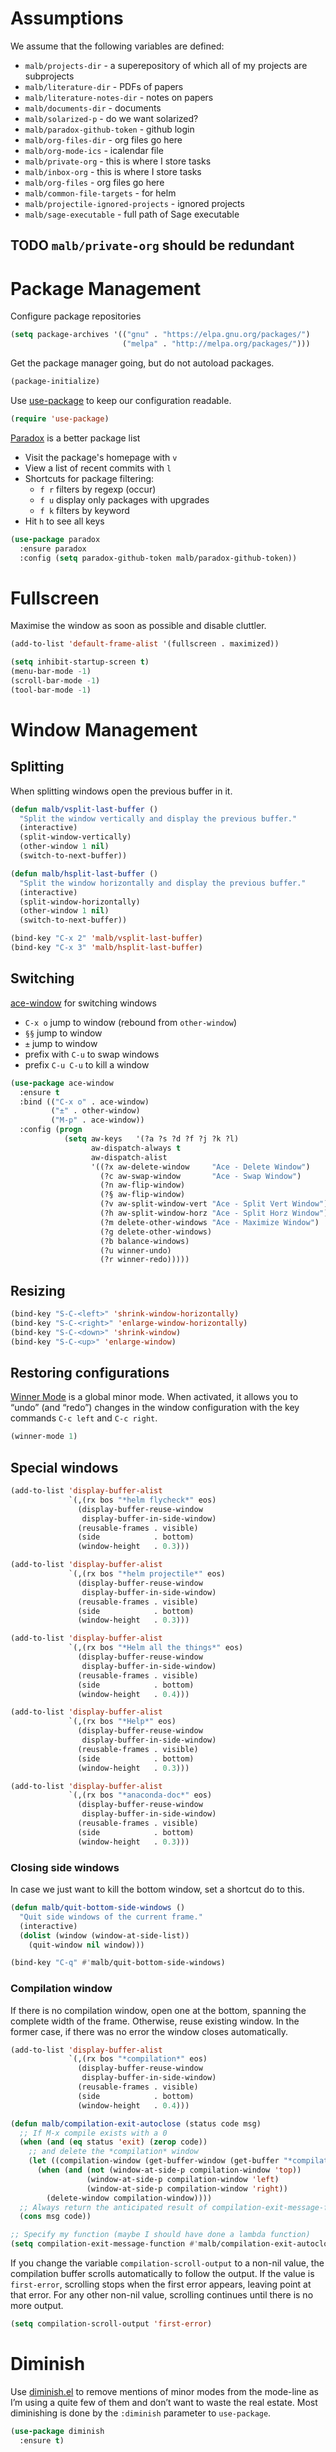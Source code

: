 #+STARTUP: overview indent
#+TODO: TEST(t) IMPLEMENT(i) TODO(o) | DONE(d)
#+TODO: | DISABLED(d)

* Assumptions

We assume that the following variables are defined:

- ~malb/projects-dir~ - a superepository of which all of my projects are subprojects
- ~malb/literature-dir~ - PDFs of papers
- ~malb/literature-notes-dir~ - notes on papers
- ~malb/documents-dir~ - documents
- ~malb/solarized-p~ - do we want solarized?
- ~malb/paradox-github-token~ - github login
- ~malb/org-files-dir~ - org files go here
- ~malb/org-mode-ics~ - icalendar file
- ~malb/private-org~ - this is where I store tasks
- ~malb/inbox-org~ - this is where I store tasks
- ~malb/org-files~ - org files go here
- ~malb/common-file-targets~ - for helm
- ~malb/projectile-ignored-projects~ - ignored projects
- =malb/sage-executable= - full path of Sage executable

** TODO ~malb/private-org~ should be redundant

* Package Management

Configure package repositories

#+BEGIN_SRC emacs-lisp
(setq package-archives '(("gnu" . "https://elpa.gnu.org/packages/")
                         ("melpa" . "http://melpa.org/packages/")))
#+END_SRC

Get the package manager going, but do not autoload packages.

#+BEGIN_SRC emacs-lisp
(package-initialize)
#+END_SRC

Use [[https://github.com/jwiegley/use-package/][use-package]] to keep our configuration readable.

#+BEGIN_SRC emacs-lisp
(require 'use-package)
#+END_SRC

[[https://github.com/Bruce-Connor/paradox/][Paradox]] is a better package list

- Visit the package's homepage with =v=
- View a list of recent commits with =l=
- Shortcuts for package filtering:
  - ~f r~ filters by regexp (occur)
  - ~f u~ display only packages with upgrades
  - ~f k~ filters by keyword
- Hit ~h~ to see all keys

#+BEGIN_SRC emacs-lisp
(use-package paradox
  :ensure paradox
  :config (setq paradox-github-token malb/paradox-github-token))
#+END_SRC

* Fullscreen

Maximise the window as soon as possible and disable cluttler.

#+BEGIN_SRC emacs-lisp
(add-to-list 'default-frame-alist '(fullscreen . maximized))

(setq inhibit-startup-screen t)
(menu-bar-mode -1)
(scroll-bar-mode -1)
(tool-bar-mode -1)
#+END_SRC

* Window Management
** Splitting

When splitting windows open the previous buffer in it.

#+BEGIN_SRC  emacs-lisp
(defun malb/vsplit-last-buffer ()
  "Split the window vertically and display the previous buffer."
  (interactive)
  (split-window-vertically)
  (other-window 1 nil)
  (switch-to-next-buffer))

(defun malb/hsplit-last-buffer ()
  "Split the window horizontally and display the previous buffer."
  (interactive)
  (split-window-horizontally)
  (other-window 1 nil)
  (switch-to-next-buffer))

(bind-key "C-x 2" 'malb/vsplit-last-buffer)
(bind-key "C-x 3" 'malb/hsplit-last-buffer)
#+END_SRC

** Switching

[[https://github.com/abo-abo/ace-window][ace-window]] for switching windows

- ~C-x o~ jump to window (rebound from =other-window=)
- ~§§~ jump to window
- ~±~ jump to window
- prefix with ~C-u~ to swap windows
- prefix ~C-u C-u~ to kill a window

#+BEGIN_SRC emacs-lisp
(use-package ace-window
  :ensure t
  :bind (("C-x o" . ace-window)
         ("±" . other-window)
         ("M-p" . ace-window))
  :config (progn
            (setq aw-keys   '(?a ?s ?d ?f ?j ?k ?l)
                  aw-dispatch-always t
                  aw-dispatch-alist
                  '((?x aw-delete-window     "Ace - Delete Window")
                    (?c aw-swap-window       "Ace - Swap Window")
                    (?n aw-flip-window)
                    (?§ aw-flip-window)
                    (?v aw-split-window-vert "Ace - Split Vert Window")
                    (?h aw-split-window-horz "Ace - Split Horz Window")
                    (?m delete-other-windows "Ace - Maximize Window")
                    (?g delete-other-windows)
                    (?b balance-windows)
                    (?u winner-undo)
                    (?r winner-redo)))))
#+END_SRC

** Resizing

#+BEGIN_SRC emacs-lisp
(bind-key "S-C-<left>" 'shrink-window-horizontally)
(bind-key "S-C-<right>" 'enlarge-window-horizontally)
(bind-key "S-C-<down>" 'shrink-window)
(bind-key "S-C-<up>" 'enlarge-window)
#+END_SRC

** Restoring configurations

[[http://www.emacswiki.org/emacs/WinnerMode][Winner Mode]] is a global minor mode. When activated, it allows you to “undo” (and “redo”) changes in the window configuration with the key commands =C-c left= and =C-c right=.

#+BEGIN_SRC emacs-lisp
(winner-mode 1)
#+END_SRC

** Special windows

#+BEGIN_SRC emacs-lisp
(add-to-list 'display-buffer-alist
             `(,(rx bos "*helm flycheck*" eos)
               (display-buffer-reuse-window
                display-buffer-in-side-window)
               (reusable-frames . visible)
               (side            . bottom)
               (window-height   . 0.3)))
#+END_SRC

#+BEGIN_SRC emacs-lisp
(add-to-list 'display-buffer-alist
             `(,(rx bos "*helm projectile*" eos)
               (display-buffer-reuse-window
                display-buffer-in-side-window)
               (reusable-frames . visible)
               (side            . bottom)
               (window-height   . 0.3)))
#+END_SRC

#+BEGIN_SRC emacs-lisp
(add-to-list 'display-buffer-alist
             `(,(rx bos "*Helm all the things*" eos)
               (display-buffer-reuse-window
                display-buffer-in-side-window)
               (reusable-frames . visible)
               (side            . bottom)
               (window-height   . 0.4)))
#+END_SRC

#+BEGIN_SRC emacs-lisp
(add-to-list 'display-buffer-alist
             `(,(rx bos "*Help*" eos)
               (display-buffer-reuse-window
                display-buffer-in-side-window)
               (reusable-frames . visible)
               (side            . bottom)
               (window-height   . 0.3)))
#+END_SRC

#+BEGIN_SRC emacs-lisp
(add-to-list 'display-buffer-alist
             `(,(rx bos "*anaconda-doc*" eos)
               (display-buffer-reuse-window
                display-buffer-in-side-window)
               (reusable-frames . visible)
               (side            . bottom)
               (window-height   . 0.3)))
#+END_SRC

*** Closing side windows

In case we just want to kill the bottom window, set a shortcut do to this.

#+BEGIN_SRC emacs-lisp
(defun malb/quit-bottom-side-windows ()
  "Quit side windows of the current frame."
  (interactive)
  (dolist (window (window-at-side-list))
    (quit-window nil window)))

(bind-key "C-q" #'malb/quit-bottom-side-windows)
#+END_SRC

*** Compilation window

If there is no compilation window, open one at the bottom, spanning the complete width of the frame. Otherwise, reuse existing window. In the former case, if there was no error the window closes automatically.

#+BEGIN_SRC emacs-lisp
(add-to-list 'display-buffer-alist
             `(,(rx bos "*compilation*" eos)
               (display-buffer-reuse-window
                display-buffer-in-side-window)
               (reusable-frames . visible)
               (side            . bottom)
               (window-height   . 0.4)))
#+END_SRC

#+BEGIN_SRC emacs-lisp
(defun malb/compilation-exit-autoclose (status code msg)
  ;; If M-x compile exists with a 0
  (when (and (eq status 'exit) (zerop code))
    ;; and delete the *compilation* window
    (let ((compilation-window (get-buffer-window (get-buffer "*compilation*"))))
      (when (and (not (window-at-side-p compilation-window 'top))
                 (window-at-side-p compilation-window 'left)
                 (window-at-side-p compilation-window 'right))
        (delete-window compilation-window))))
  ;; Always return the anticipated result of compilation-exit-message-function
  (cons msg code))

;; Specify my function (maybe I should have done a lambda function)
(setq compilation-exit-message-function #'malb/compilation-exit-autoclose)
#+END_SRC

If you change the variable ~compilation-scroll-output~ to a non-nil value, the compilation buffer scrolls automatically to follow the output. If the value is ~first-error~, scrolling stops when the first error appears, leaving point at that error. For any other non-nil value, scrolling continues until there is no more output.

#+BEGIN_SRC emacs-lisp
(setq compilation-scroll-output 'first-error)
#+END_SRC

* Diminish

Use [[http://www.eskimo.com/~seldon/diminish.el][diminish.el]] to remove mentions of minor modes from the mode-line as I’m using a quite few of them and don’t want to waste the real estate. Most diminishing is done by the ~:diminish~ parameter to =use-package=.

#+BEGIN_SRC emacs-lisp
(use-package diminish
  :ensure t)
#+END_SRC

* [#A] Jumping around

#+BEGIN_SRC emacs-lisp
(use-package avy
  :ensure t
  :bind ("C-c C-SPC" . avy-goto-word-1)
  :config (progn
            (setq avy-background t)))
#+END_SRC

* [[https://github.com/capitaomorte/yasnippet][Yasnippet]]

Call ~yas-decribe-tables~ to see currently defined snippets.

#+BEGIN_SRC emacs-lisp
  (use-package yasnippet
    :ensure t
    :diminish yas-minor-mode
    :config (progn
              (yas-global-mode)
              ;; (define-key yas-minor-mode-map [(tab)] nil)
              ;; (define-key yas-minor-mode-map (kbd "TAB") nil)
              (setq yas-verbosity 1)))
#+END_SRC

* [[https://github.com/company-mode/company-mode][Complete anything]]

#+BEGIN_SRC emacs-lisp
(use-package company
  :ensure t
  :bind (("C-<return>" . company-complete)
         ("M-/" . company-dabbrev))

  :config (progn
            (setq company-tooltip-limit 20 ; bigger popup window
                  company-idle-delay 0.1   ; disable delay before autocompletion popup shows
                  company-echo-delay 0     ; remove blinking
                  company-show-numbers t   ; show numbers for easy selection
                  company-selection-wrap-around t
                  company-dabbrev-ignore-case t
                  company-dabbrev-ignore-invisible t
                  company-dabbrev-other-buffers t
                  company-dabbrev-downcase nil
                  company-minimum-prefix-length 2
                  company-global-modes '(not sage-shell:sage-mode
                                             sage-shell-mode
                                             py-ipython-shell-mode
                                             py-python-shell-mode
                                             ein:notebook-multilang-mode
                                             ein:notebook-python-mode)
                  company-lighter-base "")

            (global-company-mode 1)

            (add-to-list 'company-backends #'company-c-headers)
            (add-to-list 'company-backends #'company-anaconda)

            (defun malb/ede-object-system-include-path ()
              "Return the system include path for the current buffer."
              (when ede-object
                (ede-system-include-path ede-object)))

            (setq company-c-headers-path-system #'malb/ede-object-system-include-path)

            (bind-key "C-n" #'company-select-next company-active-map)
            (bind-key "C-p" #'company-select-previous company-active-map)
            (bind-key "<tab>" #'company-complete company-active-map)
            (bind-key "M-?" #'company-show-doc-buffer company-active-map)
            (bind-key "M-." #'company-show-location company-active-map)
            (bind-key "M-/" #'company-complete-common org-mode-map)))
#+END_SRC

For C/C++ use [[https://github.com/company-mode/company-mode/blob/master/company-semantic.el][company-semantic]] (and [[https://github.com/randomphrase/company-c-headers][company-c-headers]]) which can be a bit tricky to set up, butworks very well once that is done.

#+BEGIN_SRC emacs-lisp
(use-package company-c-headers
  :ensure t)
#+END_SRC

For Python use [[https://github.com/proofit404/company-anaconda][company-anaconda]].

#+BEGIN_SRC emacs-lisp
(use-package company-anaconda
  :ensure t)
#+END_SRC

For LaTeX use [[https://github.com/alexeyr/company-auctex][company-auctex]] but insert unicode symbols via [[https://github.com/vspinu/company-math][company-math]], hence we manage what to add when carefully below.

#+BEGIN_SRC emacs-lisp
(use-package company-math
  :ensure t)

(use-package company-auctex
  :ensure t
  :config (progn
            (add-to-list 'company-backends
                         '(company-auctex-macros company-auctex-environments company-math-symbols-unicode))
            (add-to-list 'company-backends #'company-auctex-labels)
            (add-to-list 'company-backends #'company-auctex-bibs)
            (setq company-math-disallow-unicode-symbols-in-faces nil)))
#+END_SRC

Use [[https://github.com/expez/company-quickhelp][company-quickhelp]] to display quick help.

#+BEGIN_SRC emacs-lisp
(use-package company-quickhelp
  :ensure t
  :init (company-quickhelp-mode 1))
#+END_SRC

Add yasnippet support for all company backends. ([[https://github.com/syl20bnr/spacemacs/pull/179][source]])

*Note:* Do this at the very end.

#+BEGIN_SRC emacs-lisp
  (defvar malb/company-mode/enable-yas t
    "Enable yasnippet for all backends.")

  (defun malb/company-mode/backend-with-yas (backend)
    (if (or (not malb/company-mode/enable-yas) (and (listp backend) (member 'company-yasnippet backend)))
        backend
      (append (if (consp backend) backend (list backend))
              '(:with company-yasnippet))))

  (setq company-backends (mapcar #'malb/company-mode/backend-with-yas company-backends))
#+END_SRC

* Finding stuff ([[https://github.com/emacs-helm/helm][Helm]])
** General

Don’t use the vanilla =helm-buffers= command for =C-x C-b= but combine many sources to create
=malb/helm-omni.= [[[http://stackoverflow.com/a/19284509][source]]]

*Tip:* Use =@foo= to search for content =foo= in buffers when in =helm-omni=.

#+BEGIN_SRC emacs-lisp
(defun malb/helm-omni (&rest arg)
  ;; just in case someone decides to pass an argument, helm-omni won't fail.
  (interactive)
  (unless helm-source-buffers-list
    (setq helm-source-buffers-list
          (helm-make-source "Buffers" 'helm-source-buffers)))
  (helm-other-buffer
   (append

    (if (projectile-project-p)
        '(helm-source-projectile-buffers-list
          helm-source-buffers-list)
      '(helm-source-buffers-list)) ;; list of all open buffers

    (if (projectile-project-p)
        '(helm-source-projectile-recentf-list
          helm-source-recentf)
      '(helm-source-recentf)) ;; all recent files


    ;; always make some common files easily accessible
    '(((name . "Common Files")
       (candidates . malb/common-file-targets)
       (action . (("Open" . (lambda (x) (find-file (eval x))))))))

    (if (projectile-project-p)
        '(helm-source-projectile-files-list
          helm-source-files-in-current-dir)
      '(helm-source-files-in-current-dir)) ;; files in current directory

    '(helm-source-locate               ;; file anywhere
      helm-source-baloo                ;; baloo search
      helm-source-bookmarks            ;; bookmarks too
      helm-source-buffer-not-found     ;; ask to create a buffer otherwise
      )

    ;; adding helm-source-imenu-anywhere does some weird pre-filtering
    '(((name . "imenu-anywere")
       (candidates . helm-imenu-anywhere-candidates)
       (action .
               #[(elm)
                 "\301\302\"\207"
                 [elm imenu-anywhere--goto-function ""]
                 3])))
    ) "*Helm all the things*"))
#+END_SRC

Use helm for switching buffers, opening files, calling interactive functions.

The default ~C-x c~ is quite close to =C-x C-c=, which quits Emacs. Changed to =C-c h=. We must set =C-c h=
globally, because we cannot change =helm-command-prefix-key= once =helm-config= is loaded. [[[https://github.com/tuhdo/emacs-c-ide-demo/blob/master/custom/setup-helm.el][source]]]

We also use ~(helm-all-mark-rings)~ to jump around marks (set with =C-SPC C-SPC= et al.).

#+BEGIN_SRC emacs-lisp
(use-package helm
  :ensure t
  :diminish helm-mode
  :bind (("M-x"     . helm-M-x)
         ("C-x C-b" . malb/helm-omni)
         ("C-x C-f" . helm-find-files)
         ("C-h <SPC>" . helm-all-mark-rings))
  :config (progn
            (bind-key "C-c h" #'helm-command-prefix)
            (unbind-key "C-x c")

            (setq helm-quick-update t
                  helm-bookmark-show-location t
                  helm-org-headings-fontify nil
                  helm-input-idle-delay 0.01
                  helm-split-window-in-side-p t
                  helm-ff-skip-boring-files t
                  helm-autoresize-min-height 40
                  helm-autoresize-max-height 40
                  helm-display-header-line t
                  helm-adaptive-mode t
                  helm-ff-skip-boring-files t
                  helm-truncate-lines nil
                  helm-buffer-max-length 32)

            (setq helm-mode-fuzzy-match t
                  helm-completion-in-region-fuzzy-match t
                  helm-buffers-fuzzy-matching t
                  helm-recentf-fuzzy-match t
                  helm-M-x-fuzzy-match t
                  helm-semantic-fuzzy-match t
                  helm-imenu-fuzzy-match t
                  helm-apropos-fuzzy-match t
                  helm-lisp-fuzzy-completion t)

            (when (executable-find "curl")
              (setq helm-google-suggest-use-curl-p t))

            (helm-mode t)

            ;; manipulating these lists must happen after helm-mode was called
            (add-to-list 'helm-boring-buffer-regexp-list "\\*CEDET Global\\*")

            (delete "\\.bbl$" helm-boring-file-regexp-list)
            (add-to-list 'helm-boring-file-regexp-list "\\.nav" t)
            (add-to-list 'helm-boring-file-regexp-list "\\.out" t)
            (add-to-list 'helm-boring-file-regexp-list "\\.snm" t)

            (bind-key "<tab>" 'helm-execute-persistent-action helm-map) ; rebihnd tab to do persistent action
            (bind-key "C-i"   'helm-execute-persistent-action helm-map) ; make TAB works in terminal
            (bind-key "C-z"   'helm-select-action             helm-map) ; list actions using C-z
            (helm-autoresize-mode 1)
            )
  )
#+END_SRC

** Helm-ring

=helm-ring= makes the kill ring actually useful, let’s use it.

#+BEGIN_SRC emacs-lisp
  (use-package helm-ring
    :bind (("M-y" . helm-show-kill-ring)))
#+END_SRC

** [[https://github.com/ShingoFukuyama/helm-swoop][Helm-swoop]]

Use =helm-swoop= for most of buffer searching. If =isearch= is needed, reach for =C-M-s= which is bound to
~vr/isearch-forward~.  [[https://github.com/ShingoFukuyama/helm-swoop/issues/25][Source]] for =helm-swoop-pre-input-function=.

*Tip*: You can edit =helm-swoop= buffers by pressing =C-c C-e=.

#+BEGIN_SRC emacs-lisp
(defun malb/helm-swoop-pre-fill ()
  (thing-at-point 'symbol)) ;; I’m going back and forth which one I like

(setq malb/helm-swoop-ignore-major-mode
      '(dired-mode paradox-menu-mode))

(defun malb/swoop-or-search ()
  (interactive)
  (if (or (> (buffer-size) 1048576) ;; helm-swoop can be slow on big buffers
          (memq major-mode malb/helm-swoop-ignore-major-mode))
      (isearch-forward)
    (helm-swoop)
    ))

(use-package helm-swoop
  :ensure t
  :bind (("C-c o" . helm-multi-swoop-org)
         ("C-s"   . malb/swoop-or-search)
         ("C-S-s" . helm-multi-swoop-all)
         ("C-r"   . helm-resume))
  :config (progn
            (setq helm-swoop-pre-input-function
                  #'malb/helm-swoop-pre-fill)
            (setq helm-swoop-split-with-multiple-windows t)
            (bind-key "C-S-s" #'helm-multi-swoop-all-from-helm-swoop helm-swoop-map)

            (bind-key "C-r" #'helm-previous-line helm-swoop-map)
            (bind-key "C-s" #'helm-next-line helm-swoop-map)
            (bind-key "C-r" 'helm-previous-line helm-multi-swoop-map)
            (bind-key "C-s" 'helm-next-line helm-multi-swoop-map)
            ))
#+END_SRC

** [[https://github.com/syohex/emacs-helm-ag][Helm-ag]]

#+BEGIN_SRC emacs-lisp
  (use-package helm-ag
    :ensure t
    :config (progn (setq helm-ag-base-command "ag --nocolor --nogroup --ignore-case")
                   (setq helm-ag-command-option "--all-text")))
#+END_SRC

** Helm-themes

#+BEGIN_SRC emacs-lisp
(use-package helm-themes
  :ensure t)
#+END_SRC

** [[https://github.com/xuchunyang/helm-commandlinefu][Helm-commandlinefu]]

#+BEGIN_SRC emacs-lisp
(use-package helm-commandlinefu
  :ensure t)
#+END_SRC

** Helm-baloo

#+BEGIN_SRC emacs-lisp
(defcustom helm-baloo-file-limit 100
  "Limit number of entries returned by baloo to this number."
  :group 'helm-baloo
  :type '(integer :tag "Limit"))


(defun baloo-search (pattern)
  (start-process "baloosearch" nil "baloosearch" (format "-l %d " helm-baloo-file-limit) pattern))

(defun helm-baloo-search ()
  (baloo-search helm-pattern))

(defun helm-baloo-transform (cs)
  (let '(helm-baloo-clean-up-regexp (rx (or
                                         control
                                         (seq "[0;31m" (+ (not (any "["))) "[0;0m")
                                         "[0;32m"
                                         "[0;0m")))
    (mapcar (function (lambda (c)
                        (replace-regexp-in-string  (rx (seq bol (+ space))) ""
                                                   (replace-regexp-in-string helm-baloo-clean-up-regexp "" c))))
            cs)))

(defvar helm-source-baloo
  (helm-build-async-source "Baloo"
    :candidates-process #'helm-baloo-search
    :candidate-transformer #'helm-baloo-transform
    :action '(("Open" . (lambda (x) (find-file x)
                          )))))

(defun helm-baloo ()
  (interactive)
  (helm :sources helm-source-baloo
        :buffer "*helm baloo*"))
#+END_SRC

* Recentf

#+BEGIN_SRC emacs-lisp
(use-package recentf
  :config  (setq recentf-max-saved-items 50
                 recentf-exclude '("COMMIT_EDITMSG"
                                   "~$"
                                   "/tmp/"
                                   "/ssh:"
                                   "/sudo:"
                                   "/scp:")))
#+END_SRC

* [[https://github.com/vspinu/imenu-anywhere][IMenu-anywhere]]

Make sure auto automatically rescan for imenu change

#+BEGIN_SRC emacs-lisp
(set-default 'imenu-auto-rescan t)
#+END_SRC

#+BEGIN_SRC emacs-lisp
(use-package imenu-anywhere
  :ensure t)
#+END_SRC

** TODO do we need ~helm-imenu-anywhere~ or is ~helm-imenu-in-all-buffers~ sufficient?

* Projects ([[https://github.com/bbatsov/projectile][Projectile]])

*Commands:*

- =C-c p D=   ~projectile-dired~
- =C-c p F=   ~helm-projectile-find-file-in-known-projects~
- =C-c p P=   ~projectile-test-project~
- =C-c p S=   ~projectile-save-project-buffers~
- =C-c p b=   ~helm-projectile-switch-to-buffer~
- =C-c p f=   ~helm-projectile-find-file~
- =C-c p g=   ~helm-projectile-find-file-dwim~
- =C-c p h=   ~helm-projectile~
- =C-c p p=   ~helm-projectile-switch-project~
- =C-c p r=   ~projectile-replace~
- =C-c p s s= ~helm-projectile-ag~

*Note*: =next-error= has nothing to do with projectile, but =<f5>= and =<f6>= kind of go together.

#+BEGIN_SRC emacs-lisp
(use-package projectile
  :ensure t
  :bind (("<f5>" . projectile-compile-project)
         ("<f6>" . next-error))
  :config (progn
            (require 'magit) ;; this is ugly but we need it here for now
            (require 'helm-projectile)
            (helm-projectile-on)

            (setq projectile-make-test-cmd "make check"
                  projectile-ignored-projects malb/projectile-ignored-projects
                  projectile-switch-project-action 'helm-projectile
                  projectile-mode-line  '(:eval
                                          (format " [%s]"
                                                  (projectile-project-name))))

            (projectile-global-mode)))
#+END_SRC

** [[https://tuhdo.github.io/helm-projectile.html][Helm-projectile]]

Use

- =C-c p h= for =helm-projectile= which combines buffer, file and project switching
- =C-c p F= for =helm-projectile-find-file-in-known-projects=

When switching projects use:

- ~C-d~ open Dired in project's directory
- ~M-g~ open project root in vc-dir or magit
- ~M-e~ switch to Eshell: Open a project in Eshell.
- ~C-s~ grep in projects (add prefix C-u to recursive grep)
- ~C-c~ Compile project: Run a compile command at the project root.
- ~M-D~ Remove project(s): Delete marked projects from the list of known projects.
- ~C-c @~ insert the current file that highlight bar is on as an org link.

#+BEGIN_SRC emacs-lisp
  (use-package helm-projectile
    :ensure t)
#+END_SRC

* Git
** Magit

We enable [[https://github.com/magit/magit-svn][magit-svn]] whenever necessary.

#+BEGIN_SRC emacs-lisp
(use-package magit
  :ensure t
  :bind ("<f7>" . magit-status))

(use-package magit-svn
  :ensure t
  :config (progn
            (defun malb/magit-svn ()
              (if (file-exists-p (magit-git-dir "svn"))
                  (magit-svn-mode)))
            (add-hook 'magit-mode-hook #'malb/magit-svn)))
#+END_SRC

** [[https://github.com/sigma/magit-gh-pulls][Github pull requests]]

- Press ~# g g~ to refresh the list of pull requests.
- Highlighting the desired PR and pressing ~# g f~ will fetch the commits associated with the PR.
- Press ~# g b~ on the PR to create a topic branch for this PR.
- Press ~# g m~ to merge the PR on top of the currently checked out branch.

#+BEGIN_SRC emacs-lisp
(require 'ert) ;; https://github.com/sigma/magit-gh-pulls/issues/32
(use-package magit-gh-pulls
  :ensure t)
#+END_SRC

*** TODO check if magit-gh-pulls can be enabled by default without causing delay

** [[https://github.com/pidu/git-timemachine#start-of-content][Git-timemachine]]

I don’t often use git-timemachine but when I do …

#+BEGIN_SRC emacs-lisp
(use-package git-timemachine
  :ensure t)
#+END_SRC

** [[https://github.com/rmuslimov/browse-at-remote][Browse on Github/Bitbucket]]

#+BEGIN_SRC emacs-lisp
  (use-package browse-at-remote
    :ensure t)
#+END_SRC

** [[https://github.com/magit/orgit][Org links to Magit buffers]]

#+BEGIN_SRC emacs-lisp
(use-package orgit
  :ensure t)
#+END_SRC

*** TODO orgit seems broken

** [[https://github.com/defunkt/gist.el][Gist]]

To list gists, run ~gist-list~:

- =g= - reload the gist list from server
- =e= - edit current gist description
- =k= - delete current gist
- =+= - add a file to the current gist
- =–= - remove a file from the current gist

- =C-x C-s= - save a new version of the gist
- =C-x C-w= - rename some file

From a dired buffer, you can: =@= - make a gist out of marked files (with a prefix, make it private)

~gist-region-or-buffer~ - Post either the current region, or if mark is not set, the current buffer as a new paste at https://gist.github.com . Copies the URL into the kill ring. With a prefix argument, makes a private paste.

#+BEGIN_SRC emacs-lisp
(use-package gist
  :ensure t
  :config (progn
            (setq gist-ask-for-description t)))
#+END_SRC

*** TODO Check out [[https://github.com/theanalyst/ix.el][ix]]

* Email
** General

E-mail is fetched by [[http://isync.sourceforge.net/mbsync.html][mbsync]] and parsed by mu. Then, we use [[http://www.djcbsoftware.nl/code/mu/mu4e.html][Mu4e]].

- use a bit of org-mode’s magic as well by pulling in [[http://orgmode.org/manual/Orgtbl-mode.html][orgtbl-mode]] and [[http://orgmode.org/manual/Orgstruct-mode.html][orgstruct++-mode]]
- also allow =format=flowed= ([[https://github.com/djcb/mu/issues/569][source]])

#+BEGIN_SRC emacs-lisp
(defun malb/compose-setup ()
  "Use hard newlines, so outgoing mails will have format=flowed."
  (use-hard-newlines t 'guess))

(defun malb/fill-column-72 ()
  (set-fill-column 72))

(use-package mu4e
  :commands mu4e-compose-mode-hook
  :bind ("<f2>" . mu4e)
  :init  (progn (add-hook 'mu4e-compose-mode-hook #'malb/fill-column-72)
                (add-hook 'message-mode-hook #'flyspell-mode)
                (add-hook 'message-mode-hook #'turn-on-orgstruct)
                (add-hook 'message-mode-hook #'turn-on-orgstruct++)
                (add-hook 'message-mode-hook #'turn-on-orgtbl)
                (add-hook 'message-mode-hook #'typo-mode)
          )
  :config (progn
            (setq mu4e-maildir malb/mu4e-maildir
                  mu4e-drafts-folder "/[Google Mail]/.Drafts"
                  mu4e-sent-folder   "/[Google Mail]/.Sent Mail"
                  mu4e-trash-folder  "/[Google Mail]/.Bin")

            (setq mu4e-maildir-shortcuts
                  '( ("/INBOX"               . ?i)
                     ("/[Google Mail]/Sent Mail"   . ?s)
                     ("/[Google Mail]/Bin"         . ?t)
                     ("/[Google Mail]/All Mail"    . ?a)))

            (setq mu4e-sent-messages-behavior 'delete ; don't save message, Gmail takes care of this
                  mu4e-headers-skip-duplicates t
                  mu4e-use-fancy-chars t
                  mu4e-view-show-images t
                  message-kill-buffer-on-exit t
                  mu4e-hide-index-messages t
                  mu4e-auto-retrieve-keys t
                  mu4e-compose-dont-reply-to-self t)

            ;; use imagemagick, if available
            (when (fboundp 'imagemagick-register-types) (imagemagick-register-types))

            ;; allow for updating mail using 'U' in the main view:
            (setq mu4e-get-mail-command "mbsync googlemail")
            (setq mu4e-update-interval 3600)
            (setq mu4e-html2text-command "html2text -utf8 -width 72")

            (setq mml2015-encrypt-to-self t)

            ;; Compose view
            (define-key mu4e-compose-mode-map (kbd "C-c s") 'mml-secure-message-sign-pgpmime)
            (define-key mu4e-compose-mode-map (kbd "C-c e") 'mml-secure-message-encrypt-pgpmime)))
#+END_SRC

** Org-mu4e

Link to mu4e messages and threads.

#+BEGIN_SRC emacs-lisp
(use-package org-mu4e)
#+END_SRC

** [[https://github.com/emacs-helm/helm-mu][Helm-mu]]

#+BEGIN_SRC emacs-lisp
  (use-package helm-mu
    :ensure t
    :config (bind-key "s" 'helm-mu mu4e-main-mode-map))
#+END_SRC

* Programming (languages)
** General
*** REPL (comint)

We want to pick previous inputs based on prefix ([[https://emacs.stackexchange.com/questions/14072/replicate-ipython-history-behaviour-in-emacs][source]])

#+BEGIN_SRC emacs-lisp
(use-package comint
  :config (progn
            (dolist (key '("C-<up>" "M-<up>" "M-p"))
              (bind-key key #'comint-previous-matching-input-from-input comint-mode-map))
            (dolist (key '("C-<down>" "M-<down>" "M-n"))
              (bind-key key #'comint-next-matching-input-from-input comint-mode-map))))
#+END_SRC

*** [[https://github.com/ffevotte/isend-mode.el][isend]] (poor person’s REPL)

1. Open, say, *Sage*.

2. =M-x= ~isend-associate~ RET *Sage* RET

3. Hitting =C-RET= will send the current line to the interpreter. If a region is active, all lines spanned by the region will be sent (i.e. no line will be only partially sent).

#+BEGIN_SRC emacs-lisp
(use-package isend-mode
  :ensure t
  :config (progn
            ;; If you work with python scripts using iPython
            (add-hook 'isend-mode-hook #'isend-default-ipython-setup)))
#+END_SRC

*** Spell checking

Enable spell checking in comments and documentation.

#+BEGIN_SRC emacs-lisp
(add-hook 'prog-mode-hook 'flyspell-prog-mode)
#+END_SRC

*** Flycheck

Use flycheck to run static checkers on code. We use clang’s checker for flycheck for which we can
load per directory configuration using =.dir-locals.el=, e.g.

#+BEGIN_SRC emacs-lisp :tangle no
((c-mode . ((flycheck-clang-include-path . ("/FULL/PATH/TO/DIR1" "/FULL/PATH/TO/DIR2" ) ))))
#+END_SRC

- We use [[https://github.com/flycheck/flycheck-pos-tip][flycheck-pos-tip]] to display hints about potential issues.
- We make flycheck prettier based on what spacemacs does.

#+BEGIN_SRC emacs-lisp
(use-package flycheck-pos-tip
  :ensure t)

(use-package helm-flycheck
  :ensure t
  :config (progn
            (bind-key "C-c f l" #'helm-flycheck flycheck-mode-map)))

(use-package flycheck
  :ensure t
  :commands global-flycheck-mode
  :init (global-flycheck-mode)
  :config (progn

            (bind-key "C-c f n" #'flycheck-next-error flycheck-mode-map)
            (bind-key "C-c f p" #'flycheck-previous-error flycheck-mode-map)

            (setq flycheck-check-syntax-automatically '(save mode-enabled))
            (setq flycheck-standard-error-navigation nil)
            ;; flycheck errors on a tooltip (doesnt work on console)
            (when (display-graphic-p (selected-frame))
              (eval-after-load 'flycheck
                '(custom-set-variables
                  '(flycheck-display-errors-function #'flycheck-pos-tip-error-messages)))
              )

            (setq flycheck-mode-line
                  '(:eval
                    (pcase flycheck-last-status-change
                      (`not-checked nil)
                      (`no-checker (propertize " " ))
                      (`running (propertize " "))
                      (`errored (propertize " "))
                      (`finished
                       (let* ((error-counts (flycheck-count-errors flycheck-current-errors))
                              (no-errors (cdr (assq 'error error-counts)))
                              (no-warnings (cdr (assq 'warning error-counts))))
                         (propertize (format " [%s/%s]" (or no-errors 0) (or no-warnings 0)))))
                      (`interrupted " ")
                      (`suspicious '(propertize " ")))))

            (when (fboundp 'define-fringe-bitmap)
              (define-fringe-bitmap 'my-flycheck-fringe-indicator
                (vector #b00000000
                        #b00000000
                        #b00000000
                        #b00000000
                        #b00011000
                        #b01111110
                        #b11111111
                        #b11111111
                        #b11111111
                        #b11111111
                        #b11111111
                        #b01111110
                        #b00011000
                        #b00000000
                        #b00000000
                        #b00000000
                        #b00000000)))


            (flycheck-define-error-level 'error
              :overlay-category 'flycheck-error-overlay
              :fringe-bitmap 'my-flycheck-fringe-indicator
              :fringe-face 'flycheck-fringe-error)

            (flycheck-define-error-level 'warning
              :overlay-category 'flycheck-warning-overlay
              :fringe-bitmap 'my-flycheck-fringe-indicator
              :fringe-face 'flycheck-fringe-warning)

            (flycheck-define-error-level 'info
              :overlay-category 'flycheck-info-overlay
              :fringe-bitmap 'my-flycheck-fringe-indicator
              :fringe-face 'flycheck-fringe-info)
            ))
#+END_SRC

*** Comments

Comments, as I mean, using [[https://github.com/remyferre/comment-dwim-2][comment-dwim-2]].

#+BEGIN_SRC emacs-lisp
(use-package comment-dwim-2
  :ensure t
  :bind ("M-;" . comment-dwim-2))
#+END_SRC

*** [[https://github.com/Bruce-Connor/aggressive-indent-mode][Aggressive indenting]]

Enable it on a per-project basis in order to keep RC check ins clean: use it in own projects but not
necessarily in projects where not the main contributor. Use =.dir-locals.el= to enable it, e.g.:

#+BEGIN_SRC emacs-lisp :tangle no
((c-mode . ((aggressive-indent-mode t))))
#+END_SRC

#+BEGIN_SRC emacs-lisp
(use-package aggressive-indent
  :ensure t
  :init (progn
          (add-hook 'emacs-lisp-mode-hook #'aggressive-indent-mode))
  :config (unbind-key "C-c C-q" aggressive-indent-mode-map)
  :diminish aggressive-indent-mode)
#+END_SRC

*** Trailing whitespace

[[https://github.com/lewang/ws-butler][ws-buttler]] for not leaving trailing white spaces without being that guy™.

#+BEGIN_SRC emacs-lisp
(use-package ws-butler
  :ensure t
  :diminish ws-butler-mode
  :init (progn
          ;; adding it to prog-mode-hook causes problems for emacsclient
          (add-hook 'c-mode-common-hook 'ws-butler-mode)
          (add-hook 'python-mode-hook 'ws-butler-mode)
          (add-hook 'cython-mode-hook 'ws-butler-mode)
          (add-hook 'emacs-lisp-mode-hook 'ws-butler-mode)
          ))
#+END_SRC

*** Highlight FIXME and friends

#+BEGIN_SRC emacs-lisp
  (defun malb/fixme-highlight ()
    (font-lock-add-keywords nil
                            '(("\\<\\(FIXME\\|TODO\\|HACK\\)" 1
                               font-lock-warning-face t))))

  (add-hook 'prog-mode-hook #'malb/fixme-highlight)
#+END_SRC

*** Which function

Show function in mode-line.

#+BEGIN_SRC emacs-lisp
(use-package which-func
  :config (progn
            (setq which-func-unknown "n/a")
            (which-function-mode 1)))
#+END_SRC

*** Line numbers

We only enable it in ~markdown-mode~ for now.

#+BEGIN_SRC emacs-lisp
(use-package nlinum
  :ensure t
  :config (progn
            (add-hook 'markdown-mode-hook #'nlinum-mode)))
#+END_SRC

** C/C++ development
*** Semantic

Enable [[http://alexott.net/en/writings/emacs-devenv/EmacsCedet.html][semantic]] for C and C++ (cf. =malb/inhibit-semantic-p=). Also enable some useful minor modes
(documentation from =C-h v RET semantic-default-submodes=):

- ~global-semanticdb-minor-mode~  Maintain tag database.
- ~global-semantic-idle-scheduler-mode~ Reparse buffer when idle.
- ~global-semantic-idle-summary-mode~ Show summary of tag at point.
- ~global-semantic-idle-completions-mode~ Show completions when idle.
- ~global-semantic-decoration-mode~ Additional tag decorations.
- ~global-semantic-highlight-func-mode~ Highlight the current tag.
- ~global-semantic-mru-bookmark-mode~ Provide `switch-to-buffer'-like keybinding for tag names.
- ~global-semantic-idle-local-symbol-highlight-mode~ - Highlight references of the symbol under point.
- ~global-semantic-stickyfunc-mode~ - show the title of a tag in the header line.

#+BEGIN_SRC emacs-lisp
(use-package semantic
  :init (progn
          (use-package semantic/ia)
          (use-package semantic/bovine/gcc)

          (add-to-list 'semantic-default-submodes 'global-semanticdb-minor-mode)
          (add-to-list 'semantic-default-submodes 'global-semantic-idle-scheduler-mode)
          (add-to-list 'semantic-default-submodes 'global-semantic-idle-summary-mode)
          (add-to-list 'semantic-default-submodes 'global-semantic-decoration-mode)
          (add-to-list 'semantic-default-submodes 'global-semantic-highlight-func-mode)
          (add-to-list 'semantic-default-submodes 'global-semantic-mru-bookmark-mode)
          (add-to-list 'semantic-default-submodes 'global-semantic-idle-local-symbol-highlight-mode)
          (semanticdb-enable-gnu-global-databases 'c-mode t)
          (semanticdb-enable-gnu-global-databases 'c++-mode t)
          (setq semanticdb-default-save-directory (expand-file-name "semantic" user-emacs-directory))

          (semantic-mode 1)
          (global-ede-mode t)
          (ede-enable-generic-projects)

          (defun malb/inhibit-semantic-p ()
            (not (member major-mode '(c-mode c++-mode))))

          (add-to-list 'semantic-inhibit-functions #'malb/inhibit-semantic-p)))
#+END_SRC

Grey out ~#if 0~ blocks.

#+BEGIN_SRC emacs-lisp
(defun malb/c-mode-font-lock-if0 (limit)
  (save-restriction
    (widen)
    (save-excursion
      (goto-char (point-min))
      (let ((depth 0) str start start-depth)
        (while (re-search-forward "^\\s-*#\\s-*\\(if\\|else\\|endif\\)" limit 'move)
          (setq str (match-string 1))
          (if (string= str "if")
              (progn
                (setq depth (1+ depth))
                (when (and (null start) (looking-at "\\s-+0"))
                  (setq start (match-end 0)
                        start-depth depth)))
            (when (and start (= depth start-depth))
              (c-put-font-lock-face start (match-beginning 0) 'font-lock-comment-face)
              (setq start nil))
            (when (string= str "endif")
              (setq depth (1- depth)))))
        (when (and start (> depth 0))
          (c-put-font-lock-face start (point) 'font-lock-comment-face)))))
  nil)

(defun malb/c-mode-common-hook ()
  (font-lock-add-keywords  nil
                           '((malb/c-mode-font-lock-if0 (0 font-lock-comment-face prepend))) 'add-to-end))
#+END_SRC

The default key bindings of semantic are a bit awkward, rebind them.

#+BEGIN_SRC emacs-lisp
(use-package cc-mode
  :config (progn
            (add-hook 'c-mode-common-hook #'malb/c-mode-common-hook)

            (bind-key "M-?"   'semantic-analyze-proto-impl-toggle c-mode-base-map)
            (bind-key "M-."   'semantic-ia-fast-jump c-mode-base-map)
            (bind-key "C-M-." 'semantic-complete-jump c-mode-base-map)
            (bind-key "M-r"   'semantic-symref-symbol c-mode-base-map)
            (bind-key "M-,"   'pop-global-mark c-mode-base-map)
            ))
#+END_SRC

**** Force semantic parsing

The following code (stolen from this [[https://stackoverflow.com/questions/18230838/semantic-cedet-how-to-force-parsing-of-source-files][sx answer]]) parses a complete project with semantic. This is useful for exploring a new project.

#+BEGIN_SRC emacs-lisp
(defvar malb/c-files-regex ".*\\.\\(c\\|cpp\\|h\\|hpp\\)"
  "A regular expression to match any c/c++ related files under a directory")

(defun malb/semantic-parse-dir (root regex)
  "This function is an attempt of mine to force semantic to
     parse all source files under a root directory. Arguments:
     -- root: The full path to the root directory
     -- regex: A regular expression against which to match all files in the directory"
  (let (
        ;;make sure that root has a trailing slash and is a dir
        (root (file-name-as-directory root))
        (files (directory-files root t ))
        )
    ;; remove current dir and parent dir from list
    (setq files (delete (format "%s." root) files))
    (setq files (delete (format "%s.." root) files))
    (while files
      (setq file (pop files))
      (if (not(file-accessible-directory-p file))
          ;;if it's a file that matches the regex we seek
          (progn (when (string-match-p regex file)
                   (save-excursion
                     (semanticdb-file-table-object file))
                   ))
        ;;else if it's a directory
        (malb/semantic-parse-dir file regex)
        )
      )
    )
  )

(defun malb/semantic-parse-current-dir (regex)
  "Parses all files under the current directory matching regex"
  (malb/semantic-parse-dir (file-name-directory(buffer-file-name)) regex))

(defun malb/parse-curdir-c ()
  "Parses all the c/c++ related files under the current directory
     and inputs their data into semantic"
  (interactive)
  (malb/semantic-parse-current-dir malb/c-files-regex))

(defun malb/parse-dir-c (dir)
  "Prompts the user for a directory and parses all c/c++ related files
     under the directory"
  (interactive (list (read-directory-name "Provide the directory to search in:")))
  (malb/semantic-parse-dir (expand-file-name dir) malb/c-files-regex))

#+END_SRC

*** Doxygen skeletons

Insert Doxygen skeleton on =C-c M-d=. Adapted from [[https://github.com/abo-abo/function-args][function-args]]'s =moo-doxygen=.

#+BEGIN_SRC emacs-lisp
  (use-package auto-yasnippet)

  (defun malb/doxygen ()
    "Generate a doxygen yasnippet and expand it with `aya-expand'.
  The point should be on the top-level function name."
    (interactive)
    (move-beginning-of-line nil)
    (let ((tag (semantic-current-tag)))
      (unless (semantic-tag-of-class-p tag 'function)
        (error "Expected function, got %S" tag))
      (let* ((name (semantic-tag-name tag))
             (attrs (semantic-tag-attributes tag))
             (args (plist-get attrs :arguments))
             (ord 1))
        (setq aya-current
              (format
               "/**
    @brief $1

  %s
    @return $%d
  */

  "
               (mapconcat
                (lambda (x) (format "  @param %-16s $%d" (car x) (incf ord)))
                args
                "\n")
               (incf ord)))
        (aya-expand))))

  (bind-key "C-c M-d" #'malb/doxygen c-mode-base-map)
#+END_SRC

** Python
*** General

We use ipython if we have it. We use the “onetwo” style to fill docstrings in Python, i.e.:

#+BEGIN_SRC python :tangle no
"""Process foo, return bar."""

"""
Process foo, return bar.

If processing fails throw ProcessingError.

"""
#+END_SRC

#+BEGIN_SRC emacs-lisp
(use-package python-mode
  :config (progn
            (setq-default python-indent 4
                          py-docstring-style 'SYMMETRIC)))
#+END_SRC

*** Highlight indentation

It makes sense to [[https://github.com/antonj/Highlight-Indentation-for-Emacs/][highlight indentation]] in Python.

#+BEGIN_SRC emacs-lisp
(use-package highlight-indentation
  :ensure t
  :config (progn
            (add-hook 'python-mode-hook #'highlight-indentation-mode)))
#+END_SRC

**** TODO highlight indentation can be slow for huge buffers

 For example, editing Sage’s arguably massive [[https://github.com/sagemath/sage/blob/master/src/sage/rings/polynomial/multi_polynomial_ideal.py][multi_polynomial_ideal.py]] can be very slow.

*** Autocompletion

Use [[https://github.com/proofit404/anaconda-mode][anaconda-mode]] for auto-completion and stuff, it runs [[https://github.com/tkf/emacs-jedi][jedi]] for us. In particular it offers:

- ~M-.~ Goto definition for thing at point.
- ~M-,​~ Switch to buffer of most recent marker.
- ~M-?~ Show documentation for context at point.
- ~M-r~ Show usage for thing at point.

#+BEGIN_SRC emacs-lisp
(use-package anaconda-mode
  :ensure t
  :diminish anaconda-mode
  :config (progn
            (bind-key "M-," #'anaconda-nav-pop-marker anaconda-mode-map)

            (add-hook 'python-mode-hook #'anaconda-mode)
            (add-hook 'python-mode-hook #'eldoc-mode)))
#+END_SRC

*** Docstrings
**** [[https://github.com/glyph/python-docstring-mode][Python docstring mode]]

Python docstring mode provides syntax highlighting for docstrings in both ReStructuredText and Epydoc formats, as well as an override for the fill-paragraph function when editing such a docstring that will wrap things according to Python community convention.

Manually fixed bugs:

- [[https://github.com/glyph/python-docstring-mode/issues/9][Problems locating `docstring_wrap.py` #9]]
- [[https://github.com/glyph/python-docstring-mode/issues/6][Using python-docstring- prefix consistently is not done yet? #6]]

#+BEGIN_SRC emacs-lisp
(use-package python-docstring
  :ensure t
  :config (progn
            (add-hook 'python-mode-hook #'python-docstring-mode)))
#+END_SRC

**** DISABLED MMM mode for ReST in Python

Disabled for now in favour of ~python-docstring-mode~.

#+BEGIN_SRC emacs-lisp
(use-package mmm-mode
  :ensure t
  :init (progn
          (setq mmm-global-mode nil))   ; mmm mode can be slow, so we don't enable it by default
  :config  (progn (mmm-add-classes
                   '((python-rst
                      :submode rst-mode
                      :front "^ *[ru]?\"\"\"[^\"]*$"
                      :back "^ *\"\"\""
                      :include-front t
                      :include-back t
                      :end-not-begin t)))
                  (mmm-add-mode-ext-class 'python-mode nil 'python-rst)
                  (mmm-add-mode-ext-class 'sage-shell:sage-mode nil 'python-rst)
                  ))
#+END_SRC

**** [[https://github.com/naiquevin/sphinx-doc.el][Sphinx-doc]]

An emacs minor mode for inserting docstring skeleton for Python functions and methods (=C-c M-d=). The structure of the docstring is as per the requirement of the Sphinx documentation generator.

#+BEGIN_SRC emacs-lisp
(use-package sphinx-doc
  :ensure t
  :diminish sphinx-doc-mode
  :config (progn
            (add-hook 'python-mode-hook #'sphinx-doc-mode)))
#+END_SRC

*** Cython

#+BEGIN_SRC emacs-lisp
  (use-package cython-mode
    :ensure t
    :mode (("\\.pyx\\'"  . cython-mode)
           ("\\.spyx\\'" . cython-mode)
           ("\\.pxd\\'"  . cython-mode)
           ("\\.pxi\\'"  . cython-mode)))
#+END_SRC

*** Sage

Use [[https://github.com/stakemori/sage-shell-mode][sage-shell-mode]] for running [[http://sagemath.org][Sage]] from within Emacs. It’s available on MELPA and hence easier to keep around when we switch Sage installs all the time.

To edit a file in sage-shell-mode put ~# -*- mode: sage-shell:sage -*-~ on top. However, we usually don’t do that but use python-mode directly. For this, our setup is as follows.

In =.emacs.d= create a directory =sage-python/bin= which contains a file called =python= with the following content:

#+BEGIN_SRC bash
#!/bin/bash
sage -python "$@"
#+END_SRC

Then, in each project where we want to use Sage, we can add a =.dir-locals.el= file at the top level with

#+BEGIN_SRC emacs-lisp  :tangle no
;;; Directory Local Variables
;;; See Info node `(emacs) Directory Variables' for more information.
((python-mode . ((python-shell-virtualenv-path . (concat user-emacs-directory "sage-devel-python")))))
#+END_SRC

which will tell ~anaconda-mode~ to run Sage’s python process instead of the system-wide one.

#+BEGIN_SRC emacs-lisp
(use-package auto-complete
  :ensure t
  :init (progn
          (setq ac-delay 0.3
                ac-auto-start 2)))

(use-package auto-complete-sage
  :ensure t)

(use-package sage-shell-mode
  :ensure t
  :config (progn
            (eval-after-load "auto-complete"
              '(setq ac-modes (append '(sage-shell-mode sage-shell:sage-mode) ac-modes)))
            (add-hook 'sage-shell:sage-mode-hook #'ac-sage-setup)
            (add-hook 'sage-shell:sage-mode-hook #'auto-complete-mode)
            (add-hook 'sage-shell:sage-mode-hook #'eldoc-mode)
            (add-hook 'sage-shell-mode-hook #'ac-sage-setup)
            (add-hook 'sage-shell-mode-hook #'auto-complete-mode)
            (add-hook 'sage-shell-mode-hook #'eldoc-mode)

            (setq sage-shell:input-history-cache-file (concat user-emacs-directory ".sage_shell_input_history")
                  sage-shell:sage-executable malb/sage-executable
                  ac-sage-show-quick-help t)

            (bind-key "C-<up>" #'comint-previous-matching-input-from-input sage-shell-mode-map)
            (bind-key "C-<down>" #'comint-next-matching-input-from-input sage-shell-mode-map)
            (bind-key "M-p" #'comint-previous-matching-input-from-input sage-shell-mode-map)
            (bind-key "M-n" #'comint-next-matching-input-from-input sage-shell-mode-map)
            ))
#+END_SRC

*** [[https://github.com/tkf/emacs-ipython-notebook][iPython]]

On our system port 8888 is already taken.

#+BEGIN_SRC emacs-lisp
(use-package ein
  :ensure t
  :config (progn
            (setq ein:use-auto-complete t
                  ein:default-url-or-port 8889)
            (add-hook 'ein:notebook-multilang-mode-hook #'auto-complete-mode)))
#+END_SRC

** Elisp

#+BEGIN_SRC emacs-lisp
(use-package elisp-slime-nav
  :ensure t
  :diminish elisp-slime-nav-mode
  :init (progn

          (defun malb/elisp-hook ()
            (elisp-slime-nav-mode)
            (turn-on-eldoc-mode))

          (add-hook 'emacs-lisp-mode-hook #'malb/elisp-hook)
          (add-hook 'lisp-interaction-mode-hook #'malb/elisp-hook)
          (add-hook 'ielm-mode-hook #'malb/elisp-hook)

          (bind-key "M-?" #'elisp-slime-nav-describe-elisp-thing-at-point
                    emacs-lisp-mode-map)))
#+END_SRC

* Editing
** Dragging lines around

#+BEGIN_SRC emacs-lisp
  (use-package drag-stuff
    :ensure t
    :diminish drag-stuff-mode
    :bind (("M-<up>" . drag-stuff-up)
           ("M-<down>" . drag-stuff-down)))
#+END_SRC

** Visualise the undo tree

#+BEGIN_SRC emacs-lisp
(use-package undo-tree
  :ensure t
  :diminish undo-tree-mode
  :config (progn
            (global-undo-tree-mode)
            (setq undo-tree-visualizer-timestamps t)
            (setq undo-tree-visualizer-diff t))
  )
#+END_SRC

** Highlight last edits

#+BEGIN_SRC emacs-lisp
  (use-package volatile-highlights
    :ensure t
    :commands volatile-highlights-mode
    :init (volatile-highlights-mode t)
    :diminish volatile-highlights-mode)
#+END_SRC

** [#A] Zap up to char

Kill everything up to character, e.g. if we have “Lorem| ipsum” typing ~M-z u~ would leave us with “Lorem|um”.

#+BEGIN_SRC emacs-lisp
(use-package avy-zap
  :ensure t
  :bind ("M-z" . avy-zap-up-to-char-dwim))
#+END_SRC

** Reverting buffers

Automatically revert buffers.

#+BEGIN_SRC emacs-lisp
  (setq global-auto-revert-non-file-buffers t)
  (setq auto-revert-verbose nil)
  (global-auto-revert-mode 1)
#+END_SRC

** [[https://github.com/Vifon/focus-autosave-mode.el][Saving buffers when loosing focus]]

This can be dangerous, so only enable on per project basis, e.g.

#+BEGIN_SRC emacs-lisp :tangle no
((markdown-mode . ((eval . (focus-autosave-local-mode 1)))))
#+END_SRC

#+BEGIN_SRC emacs-lisp
(use-package focus-autosave-mode
  :ensure t
  :config (progn
            (diminish 'focus-autosave-local-mode " ♻")))
#+END_SRC

** Regexp

Use [[https://github.com/benma/visual-regexp.el][visual-regexp]] for visual regular expressions and use [[https://github.com/benma/visual-regexp-steroids.el/][visual-regexp-steroids]] for modern regexps.
This makes Emacs regexp actually usable for me.

#+BEGIN_SRC emacs-lisp
(use-package visual-regexp-steroids
  :ensure t)

  (use-package visual-regexp
    :ensure t
    :bind (("C-c m" . vr/mc-mark)
           ("C-M-%" . vr/query-replace)
           ("C-M-s" . vr/isearch-forward)
           ("C-M-r" . vr/isearch-backward)))
#+END_SRC

** Multiple cursors

*Tip:* When you have multiple active cursors, if you hit =C-' = it will hide lines that don't have an active cursor.

#+BEGIN_SRC emacs-lisp
(use-package multiple-cursors
  :ensure t
  :bind
  (("C->" . mc/mark-next-like-this)
   ("C-<" . mc/mark-previous-like-this)
   ("C-*" . mc/mark-all-like-this-dwim))
  :config (progn
            (defun malb/mc-typo-mode ()
              (add-to-list 'mc/unsupported-minor-modes 'typo-mode))
            (add-hook 'multiple-cursors-mode-hook #'malb/mc-typo-mode))
  )
#+END_SRC

** [#A] Selecting
*** Recursively narrow

#+BEGIN_SRC emacs-lisp
(use-package recursive-narrow
  :ensure t
  :config (progn
            (defun malb/recursive-narrow-dwim-org ()
              (if (derived-mode-p 'org-mode)
                  (cond ((or (org-at-block-p) (org-in-src-block-p)) (org-narrow-to-block))
                        (t (org-narrow-to-subtree))))
              )
            (add-hook 'recursive-narrow-dwim-functions 'malb/recursive-narrow-dwim-org))
  :bind
  (("C-x n w" . recursive-widen)
   ("C-x n n" . recursive-narrow-or-widen-dwim)))
#+END_SRC

*** [[https://github.com/magnars/expand-region.el][Expand-region]]

#+BEGIN_SRC emacs-lisp
(use-package expand-region
  :ensure t
  :bind ("C-`" . er/expand-region))
#+END_SRC

*** [#A] [[https://github.com/magnars/change-inner.el][Change-inner]]

#+BEGIN_SRC emacs-lisp
(use-package change-inner
  :ensure t
  :bind (("M-i". change-inner)
         ("M-o" . change-outer)))
#+END_SRC

**** TODO undecided if I like this one

*** [#A] Smart parens

#+BEGIN_SRC emacs-lisp
(use-package smartparens
  :ensure t
  :diminish smartparens-mode
  :init (progn (smartparens-global-mode t))
  :config (progn
            (require 'smartparens-config)
            (require 'smartparens-latex)

            (setq sp-autodelete-wrap t)
            (setq sp-autoescape-string-quote nil) ;; don't escape quotes in strings
            (bind-key "C-M-d" 'sp-down-sexp sp-keymap)
            (bind-key "C-M-u" 'sp-backward-up-sexp sp-keymap)

            (bind-key "C-M-a" 'sp-beginning-of-sexp sp-keymap)
            (bind-key "C-M-e" 'sp-end-of-sexp sp-keymap)

            (bind-key "M-<right>" 'sp-next-sexp sp-keymap)
            (bind-key "M-<left>" 'sp-previous-sexp sp-keymap)

            (bind-key "C-M-t" 'sp-transpose-sexp sp-keymap)
            (bind-key "M-d" 'sp-kill-sexp sp-keymap)
            (bind-key "M-<backspace>" 'sp-backward-unwrap-sexp sp-keymap)

            (bind-key "C-<right>" 'sp-forward-slurp-sexp sp-keymap)
            (bind-key "C-<left>" 'sp-forward-barf-sexp sp-keymap)

            (bind-key "C-M-<backspace>" 'sp-splice-sexp-killing-backward sp-keymap)
            (bind-key "C-S-<backspace>" 'sp-splice-sexp-killing-around sp-keymap)

            (add-to-list 'sp-ignore-modes-list 'org-mode) ; too slow
            (add-to-list 'sp-ignore-modes-list 'python-mode) ; too slow
            (add-to-list 'sp-ignore-modes-list 'cython-mode) ; too slow
            (add-to-list 'sp-navigate-consider-stringlike-sexp 'latex-mode)
            ))
#+END_SRC

** Misc

A better ~C-a~. ([[http://www.wilfred.me.uk/.emacs.d/init.html][source]])

#+BEGIN_SRC emacs-lisp
(defun malb/beginning-of-line-dwim ()
  "Toggles between moving point to the first non-whitespace character, and
  the start of the line."
  (interactive)
  (let ((start-position (point)))
    ;; Move to the first non-whitespace character.
    (back-to-indentation)

    ;; If we haven't moved position, go to start of the line.
    (when (= (point) start-position)
      (move-beginning-of-line nil))))

(bind-key "C-a" #'malb/beginning-of-line-dwim)
#+END_SRC

* Prose
** General
*** Tab completion

Use less tab completion in prose. ([[http://endlessparentheses.com/tab-completion-for-prose.html][souce]])

#+BEGIN_SRC emacs-lisp
(defun malb/config-prose-completion ()
  "Make auto-complete less agressive in this buffer."
  (setq-local company-minimum-prefix-length 3)
  (setq-local company-idle-delay 0.2))

(add-hook 'text-mode-hook #'malb/config-prose-completion)
#+END_SRC

*** Line wrapping

Put everything back on one line and use ~visual-line-mode~ to do the work of wrapping text for us. ([[http://www.emacswiki.org/emacs/UnfillParagraph][source]])

#+BEGIN_SRC emacs-lisp
(add-hook 'text-mode-hook #'turn-on-visual-line-mode)
(diminish 'visual-line-mode)

(defun malb/unfill-paragraph (&optional region)
  "Takes a multi-line paragraph and makes it into a single line of text."
  (interactive (progn
                 (barf-if-buffer-read-only)
                 (list t)))
  (let ((fill-column (point-max)))
    (fill-paragraph nil region)))

(bind-key "M-Q" 'malb/unfill-paragraph)
#+END_SRC

Indent correctly in ~visual-line-mode~ (~org-mode~ has its own thing).

#+BEGIN_SRC emacs-lisp
(use-package adaptive-wrap
  :ensure t
  :config (progn
            (add-hook 'markdown-mode-hook #'adaptive-wrap-prefix-mode)
            (add-hook 'LaTeX-mode-hook #'adaptive-wrap-prefix-mode)
            ))
#+END_SRC

*** Typography

A [[https://github.com/jorgenschaefer/typoel][minor mode]] that will change a number of normal keys to make them insert typographically useful unicode characters. Some of those keys can be used repeatedly to cycle through variations. This includes in particular quotation marks and dashes.

#+BEGIN_SRC emacs-lisp
  (use-package typo
    :ensure t
    :diminish typo-mode
    :init (progn
            (typo-global-mode 1)
            (add-hook 'markdown-mode-hook #'typo-mode)
            (add-hook 'org-mode-hook #'typo-mode)
            (add-hook 'rst-mode-hook #'typo-mode)))
#+END_SRC

Replace ~’~ with ' before sending it to ispell ([[http://endlessparentheses.com/ispell-and-apostrophes.html][source]])

#+BEGIN_SRC emacs-lisp
  (use-package ispell
    :config (progn
              ;; Don't send ’ to the subprocess.
              (defun malb/replace-apostrophe (args)
                (cons (replace-regexp-in-string
                       "’" "'" (car args))
                      (cdr args)))

              (advice-add #'ispell-send-string :filter-args #'malb/replace-apostrophe)

              ;; Convert ' back to ’ from the subprocess.
              (defun malb/replace-quote (args)
                (if (not (or (derived-mode-p 'org-mode) (derived-mode-p 'markdown-mode)))
                    args
                  (cons (replace-regexp-in-string
                         "'" "’" (car args))
                        (cdr args))))
              (advice-add #'ispell-parse-output :filter-args #'malb/replace-quote)))
#+END_SRC

*** Olivetti

Narrow text to nice to read/edit width.

#+BEGIN_SRC emacs-lisp
(use-package olivetti
  :ensure t
  :bind (("C-M-S-<right>" . olivetti-expand)
         ("C-M-S-<left>" . olivetti-shrink)))
#+END_SRC

*** Sentences

#+BEGIN_SRC emacs-lisp
(setq sentence-end-double-space nil)
(bind-key "C-x C-t" #'transpose-sentences)
#+END_SRC

We [[http://bug-gnu-emacs.gnu.narkive.com/SOVjcGqY/kill-sentence-trailing-whitespace-intentions][also delete trailing whitespaces]] when we delete a sentence.

#+BEGIN_SRC emacs-lisp
  (defadvice kill-sentence (after delete-horizontal-space activate)
    "Delete trailing spaces and tabs as well."
    (delete-horizontal-space))
#+END_SRC

*** [#A] Highlighting sentences & paragraphs

Use [[https://github.com/milkypostman/hl-sentence][hl-sentence-mode]] in ~markdown-mode~.

#+BEGIN_SRC emacs-lisp
  (use-package hl-sentence
    :ensure t
    :config (add-hook 'markdown-mode-hook #'hl-sentence-mode))
#+END_SRC

Also use [[https://github.com/larstvei/Focus][focus-mode]] occationally.

#+BEGIN_SRC emacs-lisp
  (use-package focus
    :ensure t)
#+END_SRC

*** Spell Checking

Use [[https://github.com/cute-jumper/ace-flyspell][ace-flyspell]] for fixing typos. I find myself pressing =C-.= in other programs these days just to be frustrated that it doesn’t just work™

#+BEGIN_SRC emacs-lisp
(use-package ace-flyspell
  :ensure t
  :bind ("C-." . ace-flyspell-dwim)
  :init (progn
          (eval-after-load "flyspell"
            '(bind-key  "C-." #'ace-flyspell-dwim flyspell-mode-map)))
  )
#+END_SRC

Diminish ~flyspell-mode~ as we always use it.

#+BEGIN_SRC emacs-lisp
(eval-after-load "flyspell"
  '(diminish 'flyspell-mode))
#+END_SRC

**** ~abbrev-mode~

#+BEGIN_SRC emacs-lisp
(setq-default abbrev-mode t)
(diminish 'abbrev-mode)
#+END_SRC

*** Grammar check

#+BEGIN_SRC emacs-lisp
(use-package langtool
  :ensure t
  :config (progn
            (setq langtool-language-tool-jar
                  (expand-file-name "languagetool-commandline.jar"
                                    (file-name-as-directory "langtool")))
            langtool-mother-tongue nil))
#+END_SRC

*** [#A] Dictionary

[[http://oremacs.com/2015/05/22/define-word/][define-word]] to get a quick reference on a word.

#+BEGIN_SRC emacs-lisp
(use-package define-word
  :ensure t
  :bind (("C-c d" . define-word-at-point)
         ("C-c D" . define-word)
         ))
#+END_SRC

*** [#A] Translating

#+BEGIN_SRC emacs-lisp
(use-package google-translate
  :ensure t
  :bind ("C-c t" . google-translate-smooth-translate)
  :config (progn
            (setq google-translate-translation-directions-alist
                  '(("de" . "en") ("en" . "de") ("de" . "fr") ("fr" . "de")))))
#+END_SRC

** Notes ([[http://jblevins.org/projects/deft/][deft]])

#+BEGIN_SRC emacs-lisp
(use-package deft
  :ensure t
  :bind ("<f8>" . deft)
  :config (progn
            (setq deft-extensions '("org" "md")
                  deft-directory (expand-file-name "deft" malb/documents-dir)
                  deft-text-mode 'org-mode
                  deft-use-filename-as-title nil
                  deft-use-filter-string-for-filename t
                  deft-current-sort-method 'title
                  deft-file-naming-rules '((noslash . "-")
                                           (nospace . "-")
                                           (case-fn . downcase))
                  )))
#+END_SRC

** [[http://jblevins.org/projects/markdown-mode/][Markdown]]

#+BEGIN_SRC emacs-lisp
(use-package markdown-mode
  :ensure t
  :mode (("\\.md\\'" . markdown-mode)
         ("\\.markdown\\'" . markdown-mode)
         ("\\.text\\'" . markdown-mode)
         ("\\.txt\\'" . markdown-mode)
         ("README\\.md\\'" . gfm-mode)
         )
  :config (progn
            (defvar malb/markdown.css
              (expand-file-name "themes/foghorn.css" user-emacs-directory))

            (setq markdown-command (concat "pandoc --smart -s -f markdown -t html -c" malb/markdown.css)
                  markdown-css-paths (list malb/markdown.css)
                  markdown-enable-math t)

            (bind-key "M-." #'markdown-jump markdown-mode-map)
            (add-hook 'markdown-mode-hook #'flyspell-mode)))
#+END_SRC

** ReST

Python’s distutils [[http://bugs.python.org/issue11913][mandate]] =README.txt= or =README= in ReST. Hence, we add =README.txt= as
the kind of file which wants ReST and use [[http://docutils.sourceforge.net/docs/user/emacs.html][rst-mode]] to edit it.

#+BEGIN_SRC emacs-lisp
  (use-package rst-mode
    :commands rst-mode-hook
    :mode "README\\.txt")
#+END_SRC

** AUCTeX

Parse BibTeX database ([[http://stackoverflow.com/questions/9682592/setting-up-reftex-tab-completion-in-emacs][source]])

#+BEGIN_SRC emacs-lisp
(defun malb/get-bibtex-keys (file)
  (with-current-buffer (find-file-noselect file)
    (mapcar #'car (bibtex-parse-keys))))

(defun malb/latex-parse-bibtex ()
  (interactive)
  (mapc 'LaTeX-add-bibitems
        (apply 'append
               (mapcar #'malb/get-bibtex-keys (reftex-get-bibfile-list)))))
#+END_SRC

*Tip*: Forward search with ~C-c C-g~.

#+BEGIN_SRC emacs-lisp
(use-package tex
  :commands LaTeX-mode-hook
  :ensure auctex
  :defer t
  :config (progn
            (add-hook 'LaTeX-mode-hook #'visual-line-mode)
            (add-hook 'LaTeX-mode-hook #'flyspell-mode)
            (add-hook 'LaTeX-mode-hook #'LaTeX-math-mode)
            (add-hook 'LaTeX-mode-hook #'turn-on-reftex)
            (add-hook 'LaTeX-mode-hook #'TeX-fold-mode)

            (setq TeX-view-program-list '(("Okular" "okular --unique %o#src:%n%b")
                                          ("Emacs" "emacsclient -n -e '(find-file-other-window \"%o\")'")))
            (setq TeX-view-program-selection '(((output-dvi style-pstricks) "dvips and gv")
                                               (output-dvi "Okular")
                                               (output-pdf "Emacs")
                                               (output-html "xdg-open")))

            (defun malb/latex-add-environments ()
              (LaTeX-add-environments
               '("lemma" LaTeX-env-label)
               '("theorem" LaTeX-env-label)))

            (add-hook 'LaTeX-mode-hook #'malb/latex-add-environments)

            (bind-key "C-<tab>" #'TeX-fold-dwim LaTeX-mode-map)

            (setq TeX-auto-save t)
            (setq TeX-parse-self t)
            (setq-default TeX-master nil)
            (setq reftex-plug-into-AUCTeX t)
            (setq TeX-PDF-mode t)
            (setq TeX-source-correlate-mode 1)
            (setq TeX-save-query nil)
            (setq-default TeX-auto-local (expand-file-name "auctex-auto" user-emacs-directory))

            (add-to-list 'LaTeX-verbatim-environments "lstlisting")))
#+END_SRC

*** [[https://github.com/tmalsburg/helm-bibtex/][Helm-bibtex]]

My standard BibTeX sources are

- =crypto_crossref.bib= and =abbrev3.bib= are from [[http://cryptobib.di.ens.fr/][crypto.bib]] which has most references relevant to
  crypto,
- =jacm.bib= is for the Journal of the ACM provided by the [[http://ftp.math.utah.edu/pub/tex/bib/jacm.html][University of Utah]],
- =rfc.bib= is for RFCs and provided by [[http://tm.uka.de/~bless/bibrfcindex.html][Roland Bless]].

These are stored in some =common-latex= folder which has my [[https://bitbucket.org/malb/paper-template][paper-template]] as a subfolder.

#+BEGIN_SRC emacs-lisp
(defvar malb/common-latex (concat (file-name-as-directory malb/projects-dir) "common-latex"))
(defvar malb/crypto-bib (concat (file-name-as-directory
                                 (concat
                                  (file-name-as-directory malb/common-latex) "paper-template")) "cryptobib"))

(use-package helm-bibtex
  :ensure t
  :init (progn
          (setq helm-bibtex-bibliography (list (expand-file-name "crypto_crossref.bib" malb/crypto-bib)
                                               (expand-file-name "abbrev3.bib" malb/crypto-bib)
                                               (expand-file-name "rfc.bib" malb/common-latex)
                                               (expand-file-name "jacm.bib" malb/common-latex)))
          (setq helm-bibtex-library-path malb/literature-dir)
          (setq helm-bibtex-notes-path malb/literature-notes-dir)))
#+END_SRC

*** [[https://github.com/politza/pdf-tools][Pdf tools]]

A reasonable PDF viewer for Emacs

#+BEGIN_SRC emacs-lisp
(use-package pdf-tools
  :init (progn
          (add-hook 'pdf-view-mode-hook 'auto-revert-mode))
  :config (progn
            (pdf-tools-install)
            (setq-default pdf-view-display-size 'fit-page)))
#+END_SRC

We make ~scroll-other-window~ work for PDF tools ([[https://github.com/politza/pdf-tools/issues/55][source]])

#+BEGIN_SRC emacs-lisp
(defvar malb/scroll-functions
  '(("default" :down scroll-down :up scroll-up)
    (pdf-view-mode :down pdf-view-scroll-down-or-previous-page :up pdf-view-scroll-up-or-next-page)
    (help-mode :down Info-scroll-down :up Info-scroll-up)
    )
  "The functions that should be used when scrolling other windows of a particular buffer type.
If buffer type is not included, 'default' will be used. Used by malb/smart-other-scroll")

(defun malb/smart-other-scroll (dir)
  "Scroll the other window with appropriate function; `dir' should be :up or :down "
  (interactive)
  (let* ((other-buffer-mode (with-current-buffer (window-buffer (other-window-for-scrolling)) major-mode))
	 (fun (or (plist-get (cdr (assoc other-buffer-mode malb/scroll-functions)) dir)
		  (plist-get (cdr (assoc "default" malb/scroll-functions)) dir))))
    (if fun
	(with-selected-window (other-window-for-scrolling)
	  (call-interactively fun))
      )))

(defun malb/other-scroll-up ()
  "use `malb/smart-other-scroll' :up"
  (interactive) (malb/smart-other-scroll :up))

(defun malb/other-scroll-down ()
  "use `malb/smart-other-scroll' :down"
  (interactive) (malb/smart-other-scroll :down))

(define-key global-map (kbd "C-M-v") 'malb/other-scroll-up)
(define-key global-map (kbd "C-M-S-v") 'malb/other-scroll-down)
#+END_SRC

*** [[https://github.com/jsinglet/latex-preview-pane][LaTeX preview pane]]

#+BEGIN_SRC emacs-lisp
  (use-package latex-preview-pane
    :diminish latex-preview-pane-mode
    :ensure t)
#+END_SRC

*** Catch all

Setup everything for LaTeX (this can be slow, hence we call it manually)

#+BEGIN_SRC emacs-lisp
(defun malb/latex-init ()
  (interactive)
  (ignore-errors
    (malb/latex-parse-bibtex))          ; don't die if there's no bibtex file
  (olivetti-mode 1)
  (latex-preview-pane-mode 1))
#+END_SRC

* [[http://orgmode.org/][Org-mode all the things]]
** General

#+BEGIN_SRC emacs-lisp
(use-package org
  :ensure t
  :bind (("\C-cl" . org-store-link)
         ("\C-ca" . org-agenda))
  :mode ("\\.org$" . org-mode)
  :config (progn
            ;; files
            (setq org-directory malb/org-files-dir)
            (setq org-agenda-files malb/org-files)
            (setq org-default-notes-file malb/inbox-org)

            ;; behaviour
            (setq org-src-fontify-natively t ; fontify code blocks
                  org-hide-emphasis-markers t
                  org-enforce-todo-dependencies t ; enforce todo dependencies
                  org-habit-graph-column 128
                  org-agenda-tags-column -128
                  org-tags-column -120
                  org-startup-folded 'fold
                  org-log-into-drawer t
                  org-log-done t
                  org-agenda-include-diary nil
                  org-use-speed-commands nil
                  org-catch-invisible-edits 'smart
                  org-agenda-skip-deadline-prewarning-if-scheduled t
                  org-export-coding-system 'utf-8
                  org-clock-persist 'history
                  org-highlight-latex-and-related '(latex)
                  org-return-follows-link t ; follow links by pressing ENTER on them
                  org-edit-src-content-indentation 0 ; don't indent source code
                  org-src-preserve-indentation t ; preserve the indentation inside of source blocks
                  org-agenda-sticky t ; Use sticky agenda's so they persist
                  org-special-ctrl-a/e t ; special begin/end of line to skip tags and stars
                  org-special-ctrl-k t ; special keys for killing a headline
                  org-src-window-setup 'current-window ; how org-src windows are set up when hitting C-c '
                  org-agenda-window-setup 'current-window ; Overwrite the current window with the agenda
                  org-agenda-compact-blocks t ; Compact the block agenda view           
                  org-export-async-init-file (expand-file-name "org-export-init.el" user-emacs-directory)
                  )

            ;; load more languages for org-babel
            (org-babel-do-load-languages
             'org-babel-load-languages
             '((python . t)
               (sh . t)))

            (setq org-todo-keywords
                  '((sequence "TODO(t)" "WAITING(w@)" "|" "DELEGATED(e@/!)" "DONE(d)" "CANCELLED(c@/!)")
                    (sequence "WRITE" "TRANSLATE(!)" "FEEDBACK(@/!)" "REVISE(!)"
                              "COAUTHOR(!/@)" "NATIVE(@)" "PUBLISH(!)" "SENDOUT(!)" "WAITING(@/!)"
                              "|"  "PUBLISHED(!)")
                    (sequence "REPLY(r)" "|" "SENT")
                    (sequence "PLAY" "LOAD" "|" "SEEN")))

            (org-clock-persistence-insinuate)

            ;; Targets include this file and any file contributing to the agenda - up to 9 levels deep
            (setq org-refile-targets (quote ((org-agenda-files :maxlevel . 9))))
            ;; Stop using paths for refile targets - we file directly with IDO
            (setq org-refile-use-outline-path nil)
            ;; Allow refile to create parent tasks with confirmation
            (setq org-refile-allow-creating-parent-nodes '(confirm))

            (defun malb/verify-refile-target () ; Exclude DONE state tasks from refile targets
              (not (member (nth 2 (org-heading-components)) org-done-keywords)))

            (setq org-refile-target-verify-function 'malb/verify-refile-target)
            (setq org-reverse-note-order t)

            ;; delete SCHEDULED if WAITING
            (defun malb/org-after-todo-state-change ()
              (when (or
                     (string-equal org-state "WAITING")
                     (string-equal org-state "COAUTHOR")
                     (string-equal org-state "NATIVE")
                     (string-equal org-state "SUBMITTED"))
                (org-remove-timestamp-with-keyword org-scheduled-string)))

            (add-hook 'org-after-todo-state-change-hook 'malb/org-after-todo-state-change)

            (defun malb/diminish-org-indent-mode ()
              (diminish 'org-indent-mode))

            (add-hook 'org-mode-hook #'malb/diminish-org-indent-mode)

            ))
#+END_SRC

** Habit

#+BEGIN_SRC emacs-lisp
(use-package org-habit
  :init (add-to-list 'org-modules 'org-habit))
#+END_SRC

** Protocol

#+BEGIN_SRC emacs-lisp
(use-package org-protocol)
#+END_SRC

** Bullets

#+BEGIN_SRC emacs-lisp
(use-package org-bullets
  :ensure t
  :commands org-bullets-mode
  :init (add-hook 'org-mode-hook
                  (lambda () (org-bullets-mode 1)))
  :config  (setq org-bullets-bullet-list '("◉" "✸" "○" "○")))
#+END_SRC

** iCalendar export

#+BEGIN_SRC emacs-lisp
(use-package ox-icalendar
  :config (progn
            (setq org-icalendar-include-todo t
                  org-icalendar-combined-agenda-file malb/org-mode-ics
                  org-icalendar-categories '(category)
                  org-icalendar-use-scheduled '(todo-start event-if-not-todo)
                  org-icalendar-use-deadline '(todo-due)
                  org-icalendar-with-timestamps 'active
                  org-export-with-timestamps 'active)))
#+END_SRC

#+BEGIN_SRC emacs-lisp
(defvar malb/org-icalendar-export-timer nil
  "Timer that `malb/org-icalendar-export-timer' used to reschedule itself, or nil.")
#+END_SRC

#+BEGIN_SRC emacs-lisp
(defun malb/org-icalendar-export-with-delay (secs)
  (when malb/org-icalendar-export-timer
    (cancel-timer malb/org-icalendar-export-timer))
  (setq malb/org-icalendar-export-timer
        (run-with-idle-timer   (* 1 secs) nil (lambda ()
                                                ;; (org-save-all-org-buffers)
                                                (org-icalendar-combine-agenda-files t) ;; async, check org-export-init.el for config
                                                (org-agenda-redo)
                                                ))))
#+END_SRC

#+BEGIN_SRC emacs-lisp
(defun malb/ox-export-after-save-hook ()
  (if (eq major-mode 'org-mode)
      (malb/org-icalendar-export-with-delay 600)))

(add-hook 'after-save-hook 'malb/ox-export-after-save-hook)
#+END_SRC

** Capture

If we are in a project we might add a TODO entry to the appropriate entry in "projects.org".

#+BEGIN_SRC emacs-lisp
(defun malb/org-capture-projectile ()
  (if (projectile-project-p)
      (progn
        (let ((malb/projectile-name
               (projectile-project-name)))
          (find-file (expand-file-name "projects.org" malb/org-files-dir))
          (goto-char (point-min))
          (if (re-search-forward (concat "^\* " malb/projectile-name ".*\n") nil t)
              (newline 1)
            (progn
              (goto-char (point-max))
              (insert (concat "* " malb/projectile-name))
              (newline 1)
              ))))
    (progn
      (find-file malb/private-org)
      (goto-char (point-min))
      (re-search-forward "^\* Tasks" nil t)
      (newline 1))
    ))
#+END_SRC

*Template Expansions*

=- %[file]= Insert the contents of the file given by file.
=- %(sexp)= Evaluate Elisp sexp and replace with the result. For convenience, =%:keyword= (see below)
          placeholders within the expression will be expanded prior to this. The sexp must return a
          string.
- =%<...>= The result of format-time-string on the ... format specification.
- =%t= Timestamp, date only.
- =%T= Timestamp, with date and time.
- =%u, %U= Like the above, but inactive timestamps.
- =%i= Initial content, the region when capture is called while the region is active. The entire text
  will be indented like =%i= itself.
=- %a= Annotation, normally the link created with ~org-store-link~.
- =%A= Like =%a=, but prompt for the description part.
- =%l= Like =%a=, but only insert the literal link.
- =%c= Current kill ring head.
- =%x= Content of the X clipboard.
- =%K= Link to the currently clocked task.
- =%k= Title of the currently clocked task.
- =%n= User name (taken from user-full-name).
- =%f= File visited by current buffer when org-capture was called.
- =%F= Full path of the file or directory visited by current buffer.
- =%:keyword= Specific information for certain link types, see below.
- =%^g= Prompt for tags, with completion on tags in target file.
- =%^G= Prompt for tags, with completion all tags in all agenda files.
- =%^t= Like %t, but prompt for date. Similarly =%^T=, =%^u=, =%^U=. You may define a prompt like
  =%^{Birthday}t=.
- =%^L= Like %^C, but insert as link.
- =%^C= Interactive selection of which kill or clip to use.
- =%^{prop}p= Prompt the user for a value for property prop.
- =%^{prompt}= prompt the user for a string and replace this sequence with it. You may specify a
  default value and a completion table with =%^{prompt|default|completion2|completion3...}=. The arrow
  keys access a prompt-specific history.
- =%\n= Insert the text entered at the nth =%^{prompt}=, where n is a number, starting from 1.
- =%?= After completing the template, position cursor here.

#+BEGIN_SRC emacs-lisp
  (use-package org-capture
    :bind ("<f9>" . org-capture)
    :config (setq org-capture-templates
                  '(("t" "task"
                     entry (file malb/inbox-org)
                     "** TODO %?\n%i" :prepend t)

                    ("p" "project task" plain (function malb/org-capture-projectile)
                     "** TODO %?\n%a\n" :prepend t)

                    ("k" "reply to e-mail (KMail)"
                     entry (file+headline malb/inbox-org "Email")
                     "* REPLY to \"%:description\"\n[[mailto:%:link][%:link]] wrote:\n#+BEGIN_QUOTE\n%x\n#+END_QUOTE\n\n" :prepend t)

                    ("r" "reply to e-mail (mu4e)"
                     entry (file+headline malb/inbox-org "Email")
                     "* REPLY to %a\nDEADLINE: %(org-insert-time-stamp (org-read-date nil t \"+1d\"))\n" :immediate-finish t :prepend t)

                    ("n" "note"
                     entry (file+headline malb/private-org "Notes" :prepend t)
                     "* %?\n  %i")

                    ("m" "music"
                     entry (file+headline malb/private-org "Music")
                     "* %?\n  %i")

                    ("j" "journal entry"
                     entry (file+datetree (expand-file-name "journal.org" malb/org-files-dir))
                     "** research\n%?\n** critique\n\n"))))

#+END_SRC

** Tips
*** Commands I easily forget

- =C-c C-j= calls ~(org-goto)~ which jumps to headlines in a file
- =C-c /= calls ~(org-sparse-tree)~ which reduces the tree to the nodes with some attribute

*** Style

In org-mode we can style inline elements with *bold*, /italic/, _underlined_, =verbatim=, and ~code~.

But this breaks if the character just inside the styling code is a non-smart single or double quote. =C-c ;= is styled; =C-c '= is not.

We can fix that by inserting a zero-width space between the apostrophe and the = . The first time, we can put the cursor between the apostrophe and the = and enter ~C-x 8 RET ZERO WIDTH SPACE RET~, at which point =C-c '​= will display correctly.

* Dired

=dired-listing-switches= explained:

- =l=: Is the only mandatory one.
- =a=: Means to list invisible files.
- =G=: Don't show group information.
- =h=: Human readable sizes, such as M for mebibytes.
- =1v=: Affects the sorting of digits, hopefully in a positive way.
- =--group-directories-first=: self-explanatory

Note, you can use =dired-toggle-read-only= (=C-x C-q=) to make a Dired buffer editable to batch-rename.

#+BEGIN_SRC emacs-lisp
(use-package dired
  :config (progn
            (setq dired-listing-switches "-laGh1v --group-directories-first")

            (defvar malb/unimportant-files (mapconcat 'identity '("\\.idx" "\\.run\\.xml$" "\\.bcf$" ".blg$"
                                                                  "-blx.bib$" "\\.snm$"
                                                                  "\\.synctex\\.gz$" "\\.tex\\.backup$" "\\.bib\\.backup$"
                                                                  "\\.fdb_latexmk$" "\\.fls$"
                                                                  "\\(?:\\.\\(?:aux\\|bak\\|dvi\\|log\\|out\\|nav\\|orig\\|rej\\|toc\\|vrb\\|pyg\\)\\)\\'") 
                                                      "\\|"))

            (push ".brf" dired-latex-unclean-extensions)
            (push ".bmt" dired-latex-unclean-extensions)
            (push ".out" dired-latex-unclean-extensions)
            (push ".nav" dired-latex-unclean-extensions)
            (push ".snm" dired-latex-unclean-extensions)
            (push ".vrb" dired-latex-unclean-extensions)

            (setq dired-garbage-files-regexp malb/unimportant-files)
            (setq dired-omit-files malb/unimportant-files)

            (put 'dired-find-alternate-file 'disabled nil)

            (bind-key "F" 'find-name-dired dired-mode-map)
            (bind-key "M-o" 'dired-omit-mode dired-mode-map)))
#+END_SRC

#+BEGIN_SRC emacs-lisp
  (use-package dired-x)
#+END_SRC

** [[https://github.com/ralesi/ranger][Ranger]]

*Commands*

- =C-p=    toggle ranger in dired buffer
- =j=	     navigate down
- =k=	     navigate up
- =C-j=    scroll preview window down
- =C-k=    scroll preview window up
- =f=	     search for file names
- =i=	     show preview of current file
- =H=	     search through history
- =zi=     toggle showing literal / full-text previews
- =zh=     toggle showing dotfiles
- =o=	     sort options
- =h=	     go up directory
- =1/ RET= find file / enter directory
- =q=	     quit
- =r=	     revert buffer
- =z-=     reduce number of parents
- =z+=     increment number of parents
- =v=	     toggle all marks
- =V=	     visually select lines
- =S=	     enter shell
- =C-SPC=  mark current file

#+BEGIN_SRC emacs-lisp
(use-package ranger
  :ensure t
  :config (progn
            (setq ranger-cleanup-on-disable t
                  ranger-cleanup-eagerly t)))
#+END_SRC

* EDiff

#+BEGIN_SRC emacs-lisp
(use-package ediff
  :init (progn
          (setq ediff-window-setup-function 'ediff-setup-windows-plain)
          (setq ediff-split-window-function 'split-window-horizontally)
          (setq ediff-diff-options "-w")
          (setq-default ediff-auto-refine t)))
#+END_SRC

* EShell

Open eshell at point and clean up when closing with =q= ([[http://www.howardism.org/Technical/Emacs/eshell-fun.html][source]])

#+BEGIN_SRC emacs-lisp
(defun malb/eshell-here ()
  "Opens up a new shell in the directory associated with the
current buffer's file. The eshell is renamed to match that
directory to make multiple eshell windows easier."
  (interactive)
  (let* ((parent (if (buffer-file-name)
                     (file-name-directory (buffer-file-name))
                   default-directory))
         (height (/ (window-total-height) 3))
         (name   (car (last (split-string parent "/" t)))))
    (split-window-vertically (- height))
    (other-window 1)
    (eshell "new")
    (rename-buffer (concat "*eshell: " name "*"))
    (insert (concat "ls"))
    (eshell-send-input)))

(use-package eshell
  :config (progn
            (bind-key "C-!" #'malb/eshell-here)

            (defun eshell/q ()
              (delete-window)
              (eshell/exit))

            (defun malb/config-eshell-completion ()
              "Don't do idle complete in eshell"
              (setq-local company-idle-delay nil))

            (add-hook 'eshell-mode-hook #'malb/config-eshell-completion)
            ))
#+END_SRC

* Misc
** Settings

Use the built-in ~show-paren-mode~ to highlight matching parentheses.

#+BEGIN_SRC emacs-lisp
(show-paren-mode 1)
#+END_SRC

Characterise files with the same name by their path.

#+BEGIN_SRC emacs-lisp
(use-package uniquify
  :config (setq uniquify-buffer-name-style 'forward))
#+END_SRC

I hate tabs.

#+BEGIN_SRC emacs-lisp
(setq-default indent-tabs-mode nil)
#+END_SRC

Pressing =y= or =n= is sufficent.

#+BEGIN_SRC emacs-lisp
(defalias 'yes-or-no-p 'y-or-n-p)
#+END_SRC

We have RAM, lots of it.

#+BEGIN_SRC emacs-lisp
  (setq gc-cons-threshold 20000000
        global-mark-ring-max 100
        mark-ring-max 100
        kill-ring-max 100)
#+END_SRC

Overwrie a selection by typing over it.

#+BEGIN_SRC emacs-lisp
(pending-delete-mode t)
#+END_SRC

Kill whole line not just content on =C-k=.

#+BEGIN_SRC emacs-lisp
(setq kill-whole-line t)
#+END_SRC

#+BEGIN_QUOTE
In emacs minibuffer prompt, when you press the left arrow key, the cursor will move back all the way over the prompt text. This is annoying because user often will hold down ~Alt+b~ to move back by word to edit, and when user starts to type something, emacs will say ’This is read-only’. Then you have to manually move cursor out of the prompt. You can try it now by calling query-replace or shell-command. Here's how to set the cursor not going into prompt. ([[http://ergoemacs.org/emacs/emacs_stop_cursor_enter_prompt.html][source]])
#+END_QUOTE

#+BEGIN_SRC emacs-lisp
(setq minibuffer-prompt-properties (quote (read-only t point-entered minibuffer-avoid-prompt face minibuffer-prompt)))
#+END_SRC

A file is large if it is 32MB in my world.

#+BEGIN_SRC emacs-lisp
(setq large-file-warning-threshold 33554432)
#+END_SRC

Make command history persistent

#+BEGIN_SRC emacs-lisp
(savehist-mode t)
#+END_SRC

** Functions

Add a function for renaming the file being edited ([[https://github.com/bodil/ohai-emacs][source]])

#+BEGIN_SRC emacs-lisp
(defun rename-current-buffer-file ()
  "Renames current buffer and file it is visiting."
  (interactive)
  (let ((name (buffer-name))
        (filename (buffer-file-name)))
    (if (not (and filename (file-exists-p filename)))
        (error "Buffer '%s' is not visiting a file!" name)
      (let ((new-name (read-file-name "New name: " filename)))
        (if (get-buffer new-name)
            (error "A buffer named '%s' already exists!" new-name)
          (rename-file filename new-name 1)
          (rename-buffer new-name)
          (set-visited-file-name new-name)
          (set-buffer-modified-p nil)
          (message "File '%s' successfully renamed to '%s'"
                   name (file-name-nondirectory new-name)))))))
#+END_SRC

** [#A] [[https://github.com/vermiculus/sx.el/][Stack Exchange for Emacs]]

#+BEGIN_SRC emacs-lisp
  (use-package sx
    :ensure t)
#+END_SRC

** Scratch
*** Unkillable scratch

We don’t want the *scratch* buffer to be killed ever.

#+BEGIN_SRC emacs-lisp
(use-package unkillable-scratch
  :ensure t
  :config (progn
            (unkillable-scratch 1)))
#+END_SRC

*** Get a [[https://github.com/ieure/scratch-el][scratch]] for every mode quickly

#+BEGIN_SRC emacs-lisp
(use-package scratch
  :ensure t)
#+END_SRC

** [[https://github.com/Malabarba/elisp-bug-hunter][Bug-hunter]] 

Debug startup failures. If your Emacs init file signals an error during startup, but you don't know why, simply issue ~M-x bug-hunter-init-file RET RET~ and The Bug Hunter will find it for you.

#+BEGIN_SRC emacs-lisp
  (use-package bug-hunter
    :ensure t)
#+END_SRC

** Emacs from Chrome

#+BEGIN_SRC emacs-lisp
(use-package edit-server
  :ensure t
  :config (progn
            (edit-server-start)))
#+END_SRC

* X11

#+BEGIN_SRC emacs-lisp
  (setq x-select-enable-clipboard t
        save-interprogram-paste-before-kill t
        x-select-enable-primary t
        mouse-yank-at-point t)
#+END_SRC

* Autosaves & backups

Put autosave files (ie =#foo#=) in one place, not scattered across the file system.

#+BEGIN_SRC emacs-lisp
(defvar malb/autosave-dir
  (expand-file-name "autosaves" user-emacs-directory))

(make-directory malb/autosave-dir t)

(defun auto-save-file-name-p (filename)
  (string-match "^#.*#$" (file-name-nondirectory filename)))

(defun make-auto-save-file-name ()
  (concat malb/autosave-dir
          (if buffer-file-name
              (concat "#" (file-name-nondirectory buffer-file-name) "#")
            (expand-file-name
             (concat "#%" (buffer-name) "#")))))
#+END_SRC

Put backup files (ie =foo~=) in one place too. The ~backup-directory-alist~ list contains regexp → directory mappings. Filenames matching a regexp are backed up in the corresponding directory. Emacs will mkdir it if necessary.

#+BEGIN_SRC emacs-lisp
(defvar backup-dir (expand-file-name "autosaves" user-emacs-directory))
(setq backup-directory-alist (list (cons "." backup-dir)))
#+END_SRC

* UTF-8 everywhere

#+BEGIN_SRC emacs-lisp
(setq locale-coding-system 'utf-8)
(set-terminal-coding-system 'utf-8)
(set-keyboard-coding-system 'utf-8)
(set-selection-coding-system 'utf-8)
(prefer-coding-system 'utf-8)
(setq current-language-environment "UTF-8")
#+END_SRC

* Key bindings

We use ~Super~ (in our case: ~CapsLock~) as a menu of sorts:

#+BEGIN_SRC emacs-lisp
(defun malb/set-menu-key (char func)
  (bind-key (concat "s-" char) func))

(malb/set-menu-key "a" #'helm-imenu-anywhere)
(malb/set-menu-key "b" #'malb/helm-omni)
(malb/set-menu-key "c" #'helm-calcul-expression)
(malb/set-menu-key "f" #'helm-find-files)
(malb/set-menu-key "g" #'magit-status)
(malb/set-menu-key "i" #'helm-semantic-or-imenu)
(malb/set-menu-key "j" #'ace-jump-mode)
(malb/set-menu-key "l" #'helm-bibtex)
(malb/set-menu-key "m" #'mu4e)
(malb/set-menu-key "o" #'helm-org-agenda-files-headings)
(malb/set-menu-key "s" #'helm-swoop)
(malb/set-menu-key "w" #'olivetti-mode)
(malb/set-menu-key "x" #'helm-M-x)
(malb/set-menu-key "z" #'ace-jump-zap-up-to-char-dwim)
#+END_SRC

Easily change the text size:

#+BEGIN_SRC emacs-lisp
  (bind-key "C-+" #'text-scale-increase)
  (bind-key "C--" #'text-scale-decrease)
  (bind-key "C-<mouse-4>" #'text-scale-increase)
  (bind-key "C-<mouse-5>" #'text-scale-decrease)
#+END_SRC

Remap join-line to ~M-j~ where it's easier to get to. ~join-line~ will join the line you're on with the
line above it in a reasonable manner for the type of file you're editing.

#+BEGIN_SRC emacs-lisp
(bind-key "M-j" #'join-line)
#+END_SRC

=C-z= only annoys me, use =C-x C-z= when you need it

#+BEGIN_SRC emacs-lisp
(bind-key "C-z" nil)
#+END_SRC

** Learn key bindings

#+BEGIN_SRC emacs-lisp
(use-package which-key
  :ensure t
  :diminish which-key-mode
  :config (progn
            (which-key-mode 1)))
#+END_SRC

* Look
** Mode line

#+BEGIN_SRC emacs-lisp
(use-package powerline
  :ensure t
  :commands powerline-default-theme
  :init (powerline-default-theme)
  :config (progn
            (if malb/solarized-p
                (progn
                  (set-face-attribute 'powerline-active1 nil :background "grey22" :foreground "white smoke")
                  (set-face-attribute 'powerline-active2 nil :background "grey40" :foreground "gainsboro")
                  (set-face-attribute 'powerline-inactive1 nil :background "grey55" :foreground "white smoke")
                  (set-face-attribute 'powerline-inactive2 nil :background "grey65" :foreground "gainsboro")
                )
              )))
#+END_SRC

** Theme

#+BEGIN_SRC emacs-lisp
(if malb/solarized-p
    (progn
      (use-package solarized
        :ensure solarized-theme
        :config (progn
                  (setq solarized-use-variable-pitch nil
                        solarized-high-contrast-mode-line nil
                        solarized-height-minus-1 1.0
                        solarized-height-plus-1  1.0
                        solarized-height-plus-2  1.0
                        solarized-height-plus-3  1.0
                        solarized-height-plus-4  1.0
                        solarized-use-less-bold nil
                        solarized-emphasize-indicators t
                        solarized-scale-org-headlines nil
                        x-underline-at-descent-line t)

                  (load-theme 'solarized-light t)

                  (setq org-todo-keyword-faces
                        '(("CANCELLED" :foreground "gray" :weight bold)
                          ("DISABLED" :foreground "gray" :weight bold)
                          ("SUBMITTED" :foreground "gray" :weight bold)
                          ("DELEGATED" :foreground "dark orange" :weight bold :box (:line-width 1 :color "#D8ABA7") :background "#FFE6E4")
                          ("WAITING"   :foreground "dark orange" :weight bold :box (:line-width 1 :color "#D8ABA7") :background "#FFE6E4")
                          ("COAUTHOR"  :foreground "dark orange" :weight bold :box (:line-width 1 :color "#D8ABA7") :background "#FFE6E4")
                          ("NATIVE"    :foreground "dark orange" :weight bold :box (:line-width 1 :color "#D8ABA7") :background "#FFE6E4")
                          ))

                  ;; steal org style from Leuven
                  (set-face-attribute 'font-lock-doc-face nil :foreground "#93a1a1" :slant 'normal)
                  (set-face-attribute 'org-checkbox nil :weight 'bold :box '(:line-width 1 :style 'pressed-button) :foreground "white" :background "light gray")
                  (set-face-attribute 'org-done nil :weight 'bold :box '(:line-width 1 :color "#BBBBBB") :foreground "#8BB300" :background "#F0F0F0")
                  (set-face-attribute 'org-scheduled-previously nil :foreground "#cb4b16")
                  (set-face-attribute 'org-tag nil :weight 'normal :box '(:line-width 1 :color "#BBBBBB") :foreground "#9A9FA4")
                  (set-face-attribute 'org-todo nil :weight 'bold :box '(:line-width 1 :color "#D8ABA7") :foreground "#cb4b16" :background "#FFE6E4")                
                  (set-face-attribute 'org-block-begin-line nil :inherit 'org-meta-line :background "#eee8d5" :foreground "#657b83" :slant 'normal)
                  (set-face-attribute 'org-block-end-line nil :inherit 'org-meta-line :background "#eee8d5" :foreground "#657b83" :slant 'normal)
                  (set-face-attribute 'org-block-background nil :background "#FDF8EC")

                  (set-face-attribute 'mmm-default-submode-face nil :background "#FDF8EC")
                  (set-face-attribute 'hl-sentence-face nil :background "#FDF9EF")

                  ;; steal spacemacs flycheck style
                  (eval-after-load "fylcheck"
                    (progn
                      (set-face-attribute 'flycheck-error   nil :underline "#dc322f")
                      (set-face-attribute 'flycheck-warning nil :underline "#b58900")
                      (set-face-attribute 'flycheck-info    nil :underline "#268bd2")
                      (set-face-attribute 'flycheck-fringe-error   nil :background "#fdf6e3" :foreground "#dc322f" :weight 'bold)
                      (set-face-attribute 'flycheck-fringe-warning nil :background "#fdf6e3" :foreground "#DEB542" :weight 'bold)
                      (set-face-attribute 'flycheck-fringe-info    nil :background "#fdf6e3" :foreground "#69B7F0" :weight 'bold)
                      ))

                  )))
  (progn
    ;; (use-package zenburn-theme
    ;;   :ensure zenburn-theme
    ;;   :init (load-theme 'zenburn t)
    ;;   )
    ))
#+END_SRC

*** TODO clean up Solarized config

** Rainbow mode 

#+BEGIN_SRC emacs-lisp
(use-package rainbow-mode
  :ensure t
  :init (progn
          (add-hook 'emacs-lisp-mode-hook #'rainbow-mode))
  :diminish rainbow-mode)
#+END_SRC

** Centered window mode

When only one window is open, center it using [[https://github.com/anler/centered-window-mode][centered-window-mode]]. Don’t enable by default because the wide fringe interacts badly with flycheck.

#+BEGIN_SRC emacs-lisp
(use-package centered-window-mode
  :ensure t)
#+END_SRC

*** TODO I don’t think I use centred-window-mode ever

** Stripe buffer

[[https://github.com/sabof/stripe-buffer][stripe-buffer]] to make it easier to work with tables and table like data.

#+BEGIN_SRC emacs-lisp
  (use-package stripe-buffer
    :ensure t
    :config (progn
              (add-hook 'dired-mode-hook 'turn-on-stripe-buffer-mode)
              (add-hook 'org-mode-hook 'turn-on-stripe-table-mode)
              ))
#+END_SRC

* ToDos
** TODO fix ~pandoc~

Use [[https://joostkremers.github.io/pandoc-mode/][pandoc-mode]] to call [[http://johnmacfarlane.net/pandoc/][pandoc]] for converting markdown to everything else.

Currently, enabling pandoc-mode means that emacsclient startup fails

#+BEGIN_SRC emacs-lisp
  ;; (use-package pandoc-mode
  ;;   :ensure t
  ;;   :config (progn
  ;;             (add-hook 'pandoc-mode-hook #'pandoc-load-default-settings)
  ;;             (add-hook 'markdown-mode-hook #'pandoc-mode)))
#+END_SRC

** TODO AucTeX
- ~\begin{comment}…\end{comment}~ does not work as expected
** TODO [[http://emacs.stackexchange.com/q/8069][.el.gpg]]
:PROPERTIES:
:ID:       3e260de2-0b9c-49a8-8ef5-1535d8e290e4
:END:      
** TODO [[https://github.com/rejeep/prodigy.el][prodigy]]
:PROPERTIES:
:ID:       ca5dcdf8-73f0-4220-b1af-e3968023b292
:END:
** TODO [[https://github.com/wasamasa/firestarter][firestarter]]
:PROPERTIES:
:ID:       01e6ff33-8437-4b06-967c-85dd8df6e7b6
:END:
** TODO [[https://github.com/gregsexton/ob-ipython][org-ipython]]
** TODO [[http://blog.binchen.org/posts/export-org-file-embedded-with-code-snippets.html][org-export]]
** TODO [[https://github.com/bastibe/annotate.el][annotate]]
** TODO [[https://github.com/danielsz/Palimpsest][Palimpsest]]
* Notes
** Compile .emacs

#+BEGIN_SRC emacs-lisp :tangle no
(byte-recompile-directory (expand-file-name "elpa" user-emacs-directory) nil t)
#+END_SRC

** Commands to remember

- You can scroll the other window with ~C-M-v~ and ~C-M-S-v~.
- =C-x SPC= rectangle-mark-mode
- =C-x C-SPC= jump back
- =C-x z= repeat last command (and again with just =z=)
- =align-regexp= to align on regexp
- =C-c == reftex-toc
- =C-h c= invokes describe-key-briefly. 
- =%&= in =dired= marks garbage files
- =M-a= and =M-e= to move through sentences and 
- =C-<down>= and =C-<up>= to move backwards and forwards through paragraphs
- ~M-|~ to send the contents of a region to a shell command
- =C-x 4 C-o= (~display-buffer~) opens another window, but instead if showing the same buffer, shows another one, the name of which is read from the minibuffer. Note that the newly opened window does not get selected! 
- =C-x 4 0= (~kill-buffer-and-window~), which not only deletes the current window (like ~C-x 0~), but also kills its buffer.
- ~C-x 4 c~ (~clone-indirect-buffer-other-window~) splits the current window, clones the current buffer and visits the clone in the newly opened window.

** TRAMP syntax

To SSH to host do =/ssh:host:/=

** C++ mode ([[https://stackoverflow.com/questions/3312114/how-to-tell-emacs-to-open-h-file-in-c-mode][source]])

Another approach for using both c-mode and c++-mode as appropriate, is to use directory local variables to set the mode.

Directory variables are evaluated after the mode has been set, so you can actually write a =.dir-locals.el= file for your C++ project containing this:

#+BEGIN_SRC emacs-lisp :tangle no
((c-mode . ((mode . c++))))
#+END_SRC

And Emacs will change the mode to ~c++-mode~ whenever it had initially set it to ~c-mode~.

* Local Config

# Local Variables:
# eval: (ws-butler-mode 1)
# eval: (stripe-table-mode 0)
# End:
